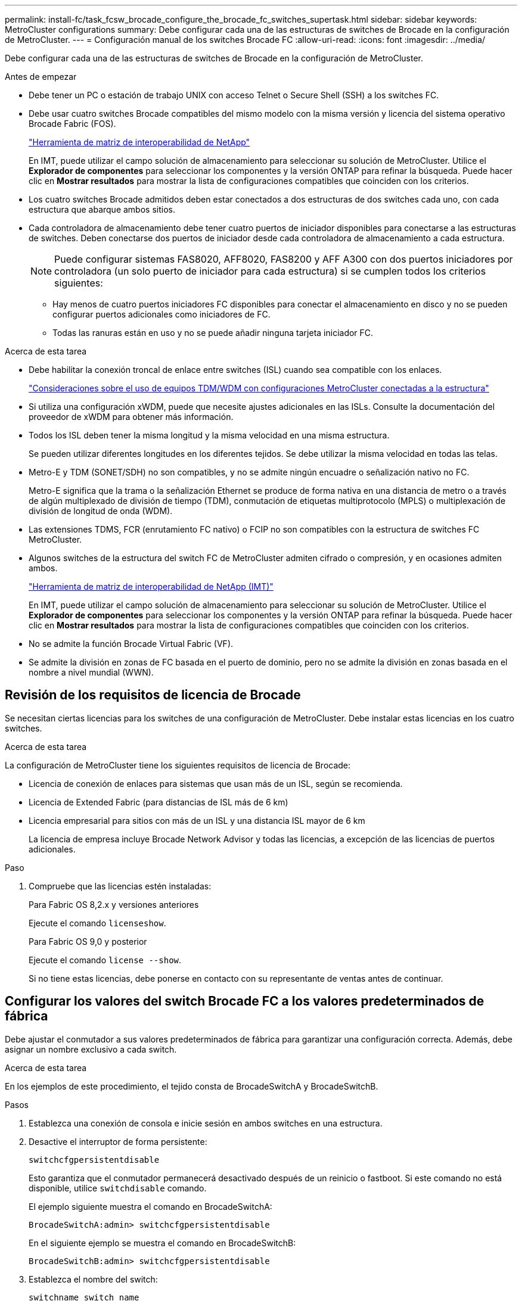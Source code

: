 ---
permalink: install-fc/task_fcsw_brocade_configure_the_brocade_fc_switches_supertask.html 
sidebar: sidebar 
keywords: MetroCluster configurations 
summary: Debe configurar cada una de las estructuras de switches de Brocade en la configuración de MetroCluster. 
---
= Configuración manual de los switches Brocade FC
:allow-uri-read: 
:icons: font
:imagesdir: ../media/


[role="lead"]
Debe configurar cada una de las estructuras de switches de Brocade en la configuración de MetroCluster.

.Antes de empezar
* Debe tener un PC o estación de trabajo UNIX con acceso Telnet o Secure Shell (SSH) a los switches FC.
* Debe usar cuatro switches Brocade compatibles del mismo modelo con la misma versión y licencia del sistema operativo Brocade Fabric (FOS).
+
https://mysupport.netapp.com/matrix["Herramienta de matriz de interoperabilidad de NetApp"]

+
En IMT, puede utilizar el campo solución de almacenamiento para seleccionar su solución de MetroCluster. Utilice el *Explorador de componentes* para seleccionar los componentes y la versión ONTAP para refinar la búsqueda. Puede hacer clic en *Mostrar resultados* para mostrar la lista de configuraciones compatibles que coinciden con los criterios.

* Los cuatro switches Brocade admitidos deben estar conectados a dos estructuras de dos switches cada uno, con cada estructura que abarque ambos sitios.
* Cada controladora de almacenamiento debe tener cuatro puertos de iniciador disponibles para conectarse a las estructuras de switches. Deben conectarse dos puertos de iniciador desde cada controladora de almacenamiento a cada estructura.
+

NOTE: Puede configurar sistemas FAS8020, AFF8020, FAS8200 y AFF A300 con dos puertos iniciadores por controladora (un solo puerto de iniciador para cada estructura) si se cumplen todos los criterios siguientes:

+
** Hay menos de cuatro puertos iniciadores FC disponibles para conectar el almacenamiento en disco y no se pueden configurar puertos adicionales como iniciadores de FC.
** Todas las ranuras están en uso y no se puede añadir ninguna tarjeta iniciador FC.




.Acerca de esta tarea
* Debe habilitar la conexión troncal de enlace entre switches (ISL) cuando sea compatible con los enlaces.
+
link:concept_tdm_wdm.html["Consideraciones sobre el uso de equipos TDM/WDM con configuraciones MetroCluster conectadas a la estructura"]

* Si utiliza una configuración xWDM, puede que necesite ajustes adicionales en las ISLs. Consulte la documentación del proveedor de xWDM para obtener más información.
* Todos los ISL deben tener la misma longitud y la misma velocidad en una misma estructura.
+
Se pueden utilizar diferentes longitudes en los diferentes tejidos. Se debe utilizar la misma velocidad en todas las telas.

* Metro-E y TDM (SONET/SDH) no son compatibles, y no se admite ningún encuadre o señalización nativo no FC.
+
Metro-E significa que la trama o la señalización Ethernet se produce de forma nativa en una distancia de metro o a través de algún multiplexado de división de tiempo (TDM), conmutación de etiquetas multiprotocolo (MPLS) o multiplexación de división de longitud de onda (WDM).

* Las extensiones TDMS, FCR (enrutamiento FC nativo) o FCIP no son compatibles con la estructura de switches FC MetroCluster.
* Algunos switches de la estructura del switch FC de MetroCluster admiten cifrado o compresión, y en ocasiones admiten ambos.
+
https://mysupport.netapp.com/matrix["Herramienta de matriz de interoperabilidad de NetApp (IMT)"]

+
En IMT, puede utilizar el campo solución de almacenamiento para seleccionar su solución de MetroCluster. Utilice el *Explorador de componentes* para seleccionar los componentes y la versión ONTAP para refinar la búsqueda. Puede hacer clic en *Mostrar resultados* para mostrar la lista de configuraciones compatibles que coinciden con los criterios.

* No se admite la función Brocade Virtual Fabric (VF).
* Se admite la división en zonas de FC basada en el puerto de dominio, pero no se admite la división en zonas basada en el nombre a nivel mundial (WWN).




== Revisión de los requisitos de licencia de Brocade

Se necesitan ciertas licencias para los switches de una configuración de MetroCluster. Debe instalar estas licencias en los cuatro switches.

.Acerca de esta tarea
La configuración de MetroCluster tiene los siguientes requisitos de licencia de Brocade:

* Licencia de conexión de enlaces para sistemas que usan más de un ISL, según se recomienda.
* Licencia de Extended Fabric (para distancias de ISL más de 6 km)
* Licencia empresarial para sitios con más de un ISL y una distancia ISL mayor de 6 km
+
La licencia de empresa incluye Brocade Network Advisor y todas las licencias, a excepción de las licencias de puertos adicionales.



.Paso
. Compruebe que las licencias estén instaladas:
+
[role="tabbed-block"]
====
.Para Fabric OS 8,2.x y versiones anteriores
--
Ejecute el comando `licenseshow`.

--
.Para Fabric OS 9,0 y posterior
--
Ejecute el comando `license --show`.

--
====
+
Si no tiene estas licencias, debe ponerse en contacto con su representante de ventas antes de continuar.





== Configurar los valores del switch Brocade FC a los valores predeterminados de fábrica

Debe ajustar el conmutador a sus valores predeterminados de fábrica para garantizar una configuración correcta. Además, debe asignar un nombre exclusivo a cada switch.

.Acerca de esta tarea
En los ejemplos de este procedimiento, el tejido consta de BrocadeSwitchA y BrocadeSwitchB.

.Pasos
. Establezca una conexión de consola e inicie sesión en ambos switches en una estructura.
. Desactive el interruptor de forma persistente:
+
`switchcfgpersistentdisable`

+
Esto garantiza que el conmutador permanecerá desactivado después de un reinicio o fastboot. Si este comando no está disponible, utilice `switchdisable` comando.

+
El ejemplo siguiente muestra el comando en BrocadeSwitchA:

+
[listing]
----
BrocadeSwitchA:admin> switchcfgpersistentdisable
----
+
En el siguiente ejemplo se muestra el comando en BrocadeSwitchB:

+
[listing]
----
BrocadeSwitchB:admin> switchcfgpersistentdisable
----
. Establezca el nombre del switch:
+
`switchname switch_name`

+
Cada uno de los switches debe tener un nombre único. Después de establecer el nombre, el mensaje cambia en consecuencia.

+
El ejemplo siguiente muestra el comando en BrocadeSwitchA:

+
[listing]
----
BrocadeSwitchA:admin> switchname "FC_switch_A_1"
FC_switch_A_1:admin>
----
+
En el siguiente ejemplo se muestra el comando en BrocadeSwitchB:

+
[listing]
----
BrocadeSwitchB:admin> switchname "FC_Switch_B_1"
FC_switch_B_1:admin>
----
. Establezca todos los puertos en sus valores predeterminados:
+
`portcfgdefault`

+
Esto se debe hacer para todos los puertos del conmutador.

+
En el ejemplo siguiente se muestran los comandos en FC_switch_A_1:

+
[listing]
----
FC_switch_A_1:admin> portcfgdefault 0
FC_switch_A_1:admin> portcfgdefault 1
...
FC_switch_A_1:admin> portcfgdefault 39
----
+
En el ejemplo siguiente se muestran los comandos en FC_switch_B_1:

+
[listing]
----
FC_switch_B_1:admin> portcfgdefault 0
FC_switch_B_1:admin> portcfgdefault 1
...
FC_switch_B_1:admin> portcfgdefault 39
----
. Borre la información de la división en zonas:
+
`cfgdisable`

+
`cfgclear`

+
`cfgsave`

+
En el ejemplo siguiente se muestran los comandos en FC_switch_A_1:

+
[listing]
----
FC_switch_A_1:admin> cfgdisable
FC_switch_A_1:admin> cfgclear
FC_switch_A_1:admin> cfgsave
----
+
En el ejemplo siguiente se muestran los comandos en FC_switch_B_1:

+
[listing]
----
FC_switch_B_1:admin> cfgdisable
FC_switch_B_1:admin> cfgclear
FC_switch_B_1:admin> cfgsave
----
. Ajuste los ajustes generales del interruptor a los valores predeterminados:
+
`configdefault`

+
En el ejemplo siguiente se muestra el comando en FC_switch_A_1:

+
[listing]
----
FC_switch_A_1:admin> configdefault
----
+
En el ejemplo siguiente se muestra el comando en FC_switch_B_1:

+
[listing]
----
FC_switch_B_1:admin> configdefault
----
. Establezca todos los puertos en el modo sin conexión de enlaces:
+
`switchcfgtrunk 0`

+
En el ejemplo siguiente se muestra el comando en FC_switch_A_1:

+
[listing]
----
FC_switch_A_1:admin> switchcfgtrunk 0
----
+
En el ejemplo siguiente se muestra el comando en FC_switch_B_1:

+
[listing]
----
FC_switch_B_1:admin> switchcfgtrunk 0
----
. En los switches Brocade 6510, desactive la función Brocade Virtual Fabrics (VF):
+
`fosconfig options`

+
En el ejemplo siguiente se muestra el comando en FC_switch_A_1:

+
[listing]
----
FC_switch_A_1:admin> fosconfig --disable vf
----
+
En el ejemplo siguiente se muestra el comando en FC_switch_B_1:

+
[listing]
----
FC_switch_B_1:admin> fosconfig --disable vf
----
. Borrar la configuración de dominio de administración (AD):
+
En el ejemplo siguiente se muestran los comandos en FC_switch_A_1:

+
[listing]
----
FC_switch_A_1:> defzone --noaccess
FC_switch_A_1:> cfgsave
FC_switch_A_1:> exit
----
+
En el ejemplo siguiente se muestran los comandos en FC_switch_B_1:

+
[listing]
----
FC_switch_A_1:> defzone --noaccess
FC_switch_A_1:> cfgsave
FC_switch_A_1:> exit
----
. Reinicie el switch:
+
`reboot`

+
En el ejemplo siguiente se muestra el comando en FC_switch_A_1:

+
[listing]
----
FC_switch_A_1:admin> reboot
----
+
En el ejemplo siguiente se muestra el comando en FC_switch_B_1:

+
[listing]
----
FC_switch_B_1:admin> reboot
----




== Configuración de los ajustes básicos del switch

Debe configurar la configuración global básica, incluido el ID de dominio, para los switches Brocade.

.Acerca de esta tarea
Esta tarea contiene los pasos que deben realizarse en cada switch de ambos sitios MetroCluster.

En este procedimiento, se establece el identificador de dominio único para cada switch como se muestra en el ejemplo siguiente. En el ejemplo, los ID de dominio 5 y 7 Form Fabric_1, y los ID de dominio 6 y 8 Form Fabric_2.

* FC_switch_A_1 está asignado al ID de dominio 5
* FC_switch_A_2 está asignado al ID de dominio 6
* FC_switch_B_1 está asignado al ID de dominio 7
* FC_switch_B_2 se asigna al ID de dominio 8


.Pasos
. Entrar al modo de configuración:
+
`configure`

. Siga las indicaciones:
+
.. Configure el ID de dominio del switch.
.. Pulse *Intro* en respuesta a las indicaciones hasta que llegue a "ciclo de sondeo RDP" y, a continuación, establezca ese valor en `0` para desactivar el sondeo.
.. Pulse *Intro* hasta que vuelva al indicador del interruptor.
+
[listing]
----
FC_switch_A_1:admin> configure
Fabric parameters = y
Domain_id = 5
.
.

RSCN Transmission Mode [yes, y, no, no: [no] y

End-device RSCN Transmission Mode
 (0 = RSCN with single PID, 1 = RSCN with multiple PIDs, 2 = Fabric RSCN): (0..2) [1]
Domain RSCN To End-device for switch IP address or name change
 (0 = disabled, 1 = enabled): (0..1) [0] 1

.
.
RDP Polling Cycle(hours)[0 = Disable Polling]: (0..24) [1] 0
----


. Si utiliza dos o más ISL por estructura, puede configurar la entrega bajo pedido (IOD) de tramas o la entrega fuera de servicio (OOD) de tramas.
+

NOTE: Se recomienda la configuración de IOD estándar. Sólo debe configurar OOD si es necesario.

+
link:concept_prepare_for_the_mcc_installation.html["Consideraciones sobre el uso de equipos TDM/WDM con configuraciones MetroCluster conectadas a la estructura"]

+
.. Se deben realizar los siguientes pasos en cada estructura de switch para configurar la IOD de las tramas:
+
... Habilitar IOD:
+
`iodset`

... Establezca la directiva de ajuste avanzado del rendimiento (APT) en 1:
+
`aptpolicy 1`

... Desactivar el uso compartido dinámico de la carga (DLS):
+
`dlsreset`

... Compruebe la configuración de IOD mediante la `iodshow`, `aptpolicy`, y. `dlsshow` comandos.
+
Por ejemplo, emita los siguientes comandos en FC_switch_A_1:

+
[listing]
----
FC_switch_A_1:admin> iodshow
    IOD is set

    FC_switch_A_1:admin> aptpolicy
    Current Policy: 1 0(ap)

    3 0(ap) : Default Policy
    1: Port Based Routing Policy
    3: Exchange Based Routing Policy
         0: AP Shared Link Policy
         1: AP Dedicated Link Policy
    command aptpolicy completed

    FC_switch_A_1:admin> dlsshow
    DLS is not set
----
... Repita estos pasos en la segunda estructura del switch.


.. Se deben realizar los siguientes pasos en cada estructura de switch para configurar OOD de tramas:
+
... Habilitar OOD:
+
`iodreset`

... Establezca la directiva de ajuste avanzado del rendimiento (APT) en 3:
+
`aptpolicy 3`

... Desactivar el uso compartido dinámico de la carga (DLS):
+
`dlsreset`

... Verifique los ajustes de OOD:
+
`iodshow`

+
`aptpolicy`

+
`dlsshow`

+
Por ejemplo, emita los siguientes comandos en FC_switch_A_1:

+
[listing]
----
FC_switch_A_1:admin> iodshow
    IOD is not set

    FC_switch_A_1:admin> aptpolicy
    Current Policy: 3 0(ap)
    3 0(ap) : Default Policy
    1: Port Based Routing Policy
    3: Exchange Based Routing Policy
    0: AP Shared Link Policy
    1: AP Dedicated Link Policy
    command aptpolicy completed


    FC_switch_A_1:admin> dlsshow
    DLS is set by default with current routing policy
----
... Repita estos pasos en la segunda estructura del switch.
+

NOTE: Al configurar ONTAP en los módulos de controlador, OOD debe configurarse explícitamente en cada módulo de controlador de la configuración de MetroCluster.

+
https://docs.netapp.com/us-en/ontap-metrocluster/install-fc/concept_configure_the_mcc_software_in_ontap.html#configuring-in-order-delivery-or-out-of-order-delivery-of-frames-on-ontap-software["Configurar la entrega bajo pedido o la entrega fuera de servicio de tramas en el software ONTAP"]





. Compruebe que el switch utiliza el método de licencia de puerto dinámico.
+
.. Ejecute el comando license:
+
[role="tabbed-block"]
====
.Para Fabric OS 8,2.x y versiones anteriores
--
Ejecute el comando `licenseport --show`.

--
.Para Fabric OS 9,0 y posterior
--
Ejecute el comando `license --show -port`.

--
====
+
[listing]
----
FC_switch_A_1:admin> license --show -port
24 ports are available in this switch
Full POD license is installed
Dynamic POD method is in use
----
+

NOTE: Las versiones de Brocade FabricOS anteriores a la versión 8.0 ejecutan los siguientes comandos como admin y las versiones 8.0 y posteriores como root.

.. Habilite el usuario raíz.
+
Si el usuario raíz ya está desactivado por Brocade, habilite el usuario raíz como se muestra en el siguiente ejemplo:

+
[listing]
----
FC_switch_A_1:admin> userconfig --change root -e yes
FC_switch_A_1:admin> rootaccess --set consoleonly
----
.. Ejecute el comando license:
+
`license --show -port`

+
[listing]
----
FC_switch_A_1:root> license --show -port
24 ports are available in this switch
Full POD license is installed
Dynamic POD method is in use
----
.. Si ejecuta Fabric OS 8,2.x y versiones anteriores, debe cambiar el método de licencia a dinámico:
+
`licenseport --method dynamic`

+
[listing]
----
FC_switch_A_1:admin> licenseport --method dynamic
The POD method has been changed to dynamic.
Please reboot the switch now for this change to take effect
----
+

NOTE: En Fabric OS 9,0 y posterior, el método de licencia es dinámico de forma predeterminada. El método de licencia estática no es compatible.



. Habilite el reto de T11-FC-ZONE-SERVER-MIB para que pueda ofrecer una supervisión de estado correcta de los switches de ONTAP:
+
.. Habilite T11-FC-ZONE-SERVER-MIB:
+
`snmpconfig --set mibCapability -mib_name T11-FC-ZONE-SERVER-MIB -bitmask 0x3f`

.. Habilite la captura T11-FC-ZONE-SERVER-MIB:
+
`snmpconfig --enable mibcapability -mib_name SW-MIB -trap_name swZoneConfigChangeTrap`

.. Repita los pasos anteriores en la segunda estructura del switch.


. *Opcional*: Si establece la cadena de comunidad en un valor distinto de "public", debe configurar los monitores de estado de ONTAP mediante la cadena de comunidad que especifique:
+
.. Cambie la cadena de comunidad existente:
+
`snmpconfig --set snmpv1`

.. Pulse *Intro* hasta que aparezca el texto "Comunidad (ro): [Public]".
.. Introduzca la cadena de comunidad que desee.
+
En FC_switch_A_1:

+
[listing]
----
FC_switch_A_1:admin> snmpconfig --set snmpv1
SNMP community and trap recipient configuration:
Community (rw): [Secret C0de]
Trap Recipient's IP address : [0.0.0.0]
Community (rw): [OrigEquipMfr]
Trap Recipient's IP address : [0.0.0.0]
Community (rw): [private]
Trap Recipient's IP address : [0.0.0.0]
Community (ro): [public] mcchm     <<<<<< change the community string to the desired value,
Trap Recipient's IP address : [0.0.0.0]    in this example it is set to "mcchm"
Community (ro): [common]
Trap Recipient's IP address : [0.0.0.0]
Community (ro): [FibreChannel]
Trap Recipient's IP address : [0.0.0.0]
Committing configuration.....done.
FC_switch_A_1:admin>
----
+
En FC_switch_B_1:

+
[listing]
----
FC_switch_B_1:admin> snmpconfig --set snmpv1
SNMP community and trap recipient configuration:
Community (rw): [Secret C0de]
Trap Recipient's IP address : [0.0.0.0]
Community (rw): [OrigEquipMfr]
Trap Recipient's IP address : [0.0.0.0]
Community (rw): [private]
Trap Recipient's IP address : [0.0.0.0]
Community (ro): [public] mcchm      <<<<<< change the community string to the desired value,
Trap Recipient's IP address : [0.0.0.0]     in this example it is set to "mcchm"
Community (ro): [common]
Trap Recipient's IP address : [0.0.0.0]
Community (ro): [FibreChannel]
Trap Recipient's IP address : [0.0.0.0]
Committing configuration.....done.
FC_switch_B_1:admin>
----


. Reinicie el switch:
+
`reboot`

+
En FC_switch_A_1:

+
[listing]
----
FC_switch_A_1:admin> reboot
----
+
En FC_switch_B_1:

+
[listing]
----
FC_switch_B_1:admin> reboot
----
. Active el interruptor de forma persistente:
+
`switchcfgpersistentenable`

+
En FC_switch_A_1:

+
[listing]
----
FC_switch_A_1:admin> switchcfgpersistentenable
----
+
En FC_switch_B_1:

+
[listing]
----
FC_switch_B_1:admin> switchcfgpersistentenable
----




== Configuración de los ajustes básicos del switch en un switch Brocade DCX 8510-8

Debe configurar la configuración global básica, incluido el ID de dominio, para los switches Brocade.

.Acerca de esta tarea
Debe realizar los pasos de cada switch en ambos sitios de MetroCluster. En este procedimiento, se establece el ID de dominio para cada switch como se muestra en los ejemplos siguientes:

* FC_switch_A_1 está asignado al ID de dominio 5
* FC_switch_A_2 está asignado al ID de dominio 6
* FC_switch_B_1 está asignado al ID de dominio 7
* FC_switch_B_2 se asigna al ID de dominio 8


En el ejemplo anterior, los ID de dominio 5 y 7 Form Fabric_1, y los ID de dominio 6 y 8 Form Fabric_2.


NOTE: También puede utilizar este procedimiento para configurar los conmutadores cuando sólo utiliza un conmutador DCX 8510-8 por centro.

Mediante este procedimiento, deberá crear dos switches lógicos en cada switch Brocade DCX 8510-8. Los dos conmutadores lógicos creados en ambos conmutadores Brocade DCX8510-8 formarán dos estructuras lógicas, como se muestra en los siguientes ejemplos:

* ESTRUCTURA LÓGICA 1: Switch1/Blade1 y Switch 2 Blade 1
* ESTRUCTURA LÓGICA 2: Switch 1/Blade2 y Switch 2 Blade


.Pasos
. Introduzca el modo de comando:
+
`configure`

. Siga las indicaciones:
+
.. Configure el ID de dominio del switch.
.. Siga seleccionando *Intro* hasta que llegue a "ciclo de sondeo RDP" y, a continuación, establezca el valor en `0` para desactivar el sondeo.
.. Seleccione *Intro* hasta que vuelva al indicador del interruptor.
+
[listing]
----
FC_switch_A_1:admin> configure
Fabric parameters = y
Domain_id = `5


RDP Polling Cycle(hours)[0 = Disable Polling]: (0..24) [1] 0
`
----


. Repita estos pasos en todos los switches de Fabric_1 y Fabric_2.
. Configurar las estructuras virtuales.
+
.. Habilite las estructuras virtuales del switch:
+
`fosconfig --enablevf`

.. Configure el sistema para que utilice la misma configuración base en todos los switches lógicos:
+
`configurechassis`

+
En el siguiente ejemplo, se muestra el resultado del `configurechassis` comando:

+
[listing]
----
System (yes, y, no, n): [no] n
cfgload attributes (yes, y, no, n): [no] n
Custom attributes (yes, y, no, n): [no] y
Config Index (0 to ignore): (0..1000) [3]:
----


. Crear y configurar el conmutador lógico:
+
`scfg --create fabricID`

. Añada todos los puertos de un blade a la estructura virtual:
+
`lscfg --config fabricID -slot slot -port lowest-port - highest-port`

+

NOTE: Las palas que forman una estructura lógica (p. ej., Switch 1 Blade 1 y Switch 3 Blade 1) deben tener el mismo ID de estructura.

+
[listing]
----
setcontext fabricid
switchdisable
configure
<configure the switch per the above settings>
switchname unique switch name
switchenable
----


.Información relacionada
link:concept_prepare_for_the_mcc_installation.html["Requisitos para usar un switch Brocade DCX 8510-8"]



== Configuración de los puertos E en los switches FC de Brocade mediante puertos FC

En el caso de los switches Brocade en los que se configuran los enlaces Inter-Switch (ISL) mediante puertos FC, debe configurar los puertos del switch en cada estructura del switch que conecte el ISL. Estos puertos ISL también se conocen como puertos E-ports.

.Antes de empezar
* Todos los ISL de una estructura de switch FC deben configurarse con la misma velocidad y distancia.
* La combinación del puerto del switch y el factor de forma pequeño conectable (SFP) debe admitir la velocidad.
* La distancia ISL admitida depende del modelo de switch de FC.
+
https://mysupport.netapp.com/matrix["Herramienta de matriz de interoperabilidad de NetApp"]

+
En IMT, puede utilizar el campo solución de almacenamiento para seleccionar su solución de MetroCluster. Utilice el *Explorador de componentes* para seleccionar los componentes y la versión ONTAP para refinar la búsqueda. Puede hacer clic en *Mostrar resultados* para mostrar la lista de configuraciones compatibles que coinciden con los criterios.

* El enlace ISL debe tener una lambda dedicada y el enlace debe ser compatible con Brocade para la distancia, el tipo de switch y el sistema operativo Fabric (FOS).


.Acerca de esta tarea
No debe utilizar el ajuste L0 al emitir el `portCfgLongDistance` comando. En su lugar, debe utilizar EL ajuste LE o LS para configurar la distancia en los conmutadores Brocade con un nivel DE distancia MÍNIMO LE.

No debe utilizar el valor LD al emitir el `portCfgLongDistance` Comando al trabajar con equipos xWDM/TDM. En su lugar, debe utilizar EL ajuste LE o LS para configurar la distancia en los conmutadores Brocade.

Debe realizar esta tarea para cada estructura de switch de FC.

En las siguientes tablas, se muestran los puertos ISL para los diferentes switches y un número diferente de ISL en una configuración que ejecute ONTAP 9.1 o 9.2. Los ejemplos que se muestran en esta sección son para un switch Brocade 6505. Debe modificar los ejemplos para utilizar los puertos que se aplican al tipo de switch.

Si la configuración funciona con ONTAP 9.0 o una versión anterior, consulte link:concept_port_assignments_for_fc_switches_when_using_ontap_9_0.html["Asignación de puertos para los switches FC cuando se utiliza ONTAP 9.0"].

Debe usar el número necesario de ISL para la configuración.

|===


| Modelo de switch | Puerto ISL | Puerto del switch 


.4+| Brocade 6520 | Puerto ISL 1 | 23 


| Puerto ISL 2 | 47 


| Puerto ISL 3 | 71 


| Puerto ISL 4 | 95 


.4+| Brocade 6505 | Puerto ISL 1 | 20 


| Puerto ISL 2 | 21 


| Puerto ISL 3 | 22 


| Puerto ISL 4 | 23 


.8+| Brocade 6510 y Brocade DCX 8510-8 | Puerto ISL 1 | 40 


| Puerto ISL 2 | 41 


| Puerto ISL 3 | 42 


| Puerto ISL 4 | 43 


| Puerto ISL 5 | 44 


| Puerto ISL 6 | 45 


| Puerto ISL 7 | 46 


| Puerto ISL 8 | 47 


.6+| Brocade 7810  a| 
Puerto ISL 1
 a| 
ge2 (10 Gbps)



 a| 
Puerto ISL 2
 a| 
Ge3 (10 Gbps)



 a| 
Puerto ISL 3
 a| 
ge4 (10 Gbps)



 a| 
Puerto ISL 4
 a| 
Ge5 (10 Gbps)



 a| 
Puerto ISL 5
 a| 
Ge6 (10 Gbps)



 a| 
Puerto ISL 6
 a| 
G7 (10 Gbps)



.4+| Brocade 7840 *Nota:* el conmutador Brocade 7840 admite dos puertos ve de 40 Gbps o hasta cuatro puertos ve de 10 Gbps por switch para la creación de FCIP ISL.  a| 
Puerto ISL 1
 a| 
Ge0 (40 Gbps) o ge2 (10 Gbps)



 a| 
Puerto ISL 2
 a| 
ge1 (40 Gbps) o ge3 (10 Gbps)



 a| 
Puerto ISL 3
 a| 
G10 (10 Gbps)



 a| 
Puerto ISL 4
 a| 
Ge11 (10 Gbps)



.4+| Brocade G610  a| 
Puerto ISL 1
 a| 
20



 a| 
Puerto ISL 2
 a| 
21



 a| 
Puerto ISL 3
 a| 
22



 a| 
Puerto ISL 4
 a| 
23



.7+| BROCADE G620, G620-1, G630, G630-1, G720  a| 
Puerto ISL 1
 a| 
40



 a| 
Puerto ISL 2
 a| 
41



 a| 
Puerto ISL 3
 a| 
42



 a| 
Puerto ISL 4
 a| 
43



 a| 
Puerto ISL 5
 a| 
44



 a| 
Puerto ISL 6
 a| 
45



 a| 
Puerto ISL 7
 a| 
46

|===
.Pasos
. [[step1_brocado_config]] Configurar la velocidad del puerto:
+
`portcfgspeed port-numberspeed`

+
Debe utilizar la velocidad común más alta que admiten los componentes de la ruta.

+
En el ejemplo siguiente, hay dos ISL para cada estructura:

+
[listing]
----
FC_switch_A_1:admin> portcfgspeed 20 16
FC_switch_A_1:admin> portcfgspeed 21 16

FC_switch_B_1:admin> portcfgspeed 20 16
FC_switch_B_1:admin> portcfgspeed 21 16
----
. Configure el modo de conexión de enlaces para cada ISL:
+
`portcfgtrunkport port-number`

+
** Si está configurando los ISL para la conexión troncal (IOD), establezca el puerto portcfgtrunk-numberPort-number en 1 como se muestra en el ejemplo siguiente:
+
[listing]
----
FC_switch_A_1:admin> portcfgtrunkport 20 1
FC_switch_A_1:admin> portcfgtrunkport 21 1
FC_switch_B_1:admin> portcfgtrunkport 20 1
FC_switch_B_1:admin> portcfgtrunkport 21 1
----
** Si no desea configurar el ISL para canaleta (OOD), establezca portcfgtrunkport-number en 0 como se muestra en el siguiente ejemplo:
+
[listing]
----
FC_switch_A_1:admin> portcfgtrunkport 20 0
FC_switch_A_1:admin> portcfgtrunkport 21 0
FC_switch_B_1:admin> portcfgtrunkport 20 0
FC_switch_B_1:admin> portcfgtrunkport 21 0
----


. Habilite el tráfico de calidad de servicio para cada uno de los puertos ISL:
+
`portcfgqos --enable port-number`

+
En el ejemplo siguiente, hay dos ISL por estructura de switch:

+
[listing]
----
FC_switch_A_1:admin> portcfgqos --enable 20
FC_switch_A_1:admin> portcfgqos --enable 21

FC_switch_B_1:admin> portcfgqos --enable 20
FC_switch_B_1:admin> portcfgqos --enable 21
----
. Compruebe la configuración:
+
`portCfgShow command`

+
En el ejemplo siguiente se muestra el resultado de una configuración que utiliza dos ISL cableadas al puerto 20 y al puerto 21. El valor del puerto de enlace debe ESTAR ACTIVADO para IOD y DESACTIVADO para OOD:

+
[listing]
----

Ports of Slot 0   12  13   14 15    16  17  18  19   20  21 22  23    24  25  26  27
----------------+---+---+---+---+-----+---+---+---+----+---+---+---+-----+---+---+---
Speed             AN  AN  AN  AN    AN  AN  8G  AN   AN  AN  16G  16G    AN  AN  AN  AN
Fill Word         0   0   0   0     0   0   3   0    0   0   3   3     3   0   0   0
AL_PA Offset 13   ..  ..  ..  ..    ..  ..  ..  ..   ..  ..  ..  ..    ..  ..  ..  ..
Trunk Port        ..  ..  ..  ..    ..  ..  ..  ..   ON  ON  ..  ..    ..  ..  ..  ..
Long Distance     ..  ..  ..  ..    ..  ..  ..  ..   ..  ..  ..  ..    ..  ..  ..  ..
VC Link Init      ..  ..  ..  ..    ..  ..  ..  ..   ..  ..  ..  ..    ..  ..  ..  ..
Locked L_Port     ..  ..  ..  ..    ..  ..  ..  ..   ..  ..  ..  ..    ..  ..  ..  ..
Locked G_Port     ..  ..  ..  ..    ..  ..  ..  ..   ..  ..  ..  ..    ..  ..  ..  ..
Disabled E_Port   ..  ..  ..  ..    ..  ..  ..  ..   ..  ..  ..  ..    ..  ..  ..  ..
Locked E_Port     ..  ..  ..  ..    ..  ..  ..  ..   ..  ..  ..  ..    ..  ..  ..  ..
ISL R_RDY Mode    ..  ..  ..  ..    ..  ..  ..  ..   ..  ..  ..  ..    ..  ..  ..  ..
RSCN Suppressed   ..  ..  ..  ..    ..  ..  ..  ..   ..  ..  ..  ..    ..  ..  ..  ..
Persistent Disable..  ..  ..  ..    ..  ..  ..  ..   ..  ..  ..  ..    ..  ..  ..  ..
LOS TOV enable    ..  ..  ..  ..    ..  ..  ..  ..   ..  ..  ..  ..    ..  ..  ..  ..
NPIV capability   ON  ON  ON  ON    ON  ON  ON  ON   ON  ON  ON  ON    ON  ON  ON  ON
NPIV PP Limit    126 126 126 126   126 126 126 126  126 126 126 126   126 126 126 126
QOS E_Port        AE  AE  AE  AE    AE  AE  AE  AE   AE  AE  AE  AE    AE  AE  AE  AE
Mirror Port       ..  ..  ..  ..    ..  ..  ..  ..   ..  ..  ..  ..    ..  ..  ..  ..
Rate Limit        ..  ..  ..  ..    ..  ..  ..  ..   ..  ..  ..  ..    ..  ..  ..  ..
Credit Recovery   ON  ON  ON  ON    ON  ON  ON  ON   ON  ON  ON  ON    ON  ON  ON  ON
Fport Buffers     ..  ..  ..  ..    ..  ..  ..  ..   ..  ..  ..  ..    ..  ..  ..  ..
Port Auto Disable ..  ..  ..  ..    ..  ..  ..  ..   ..  ..  ..  ..    ..  ..  ..  ..
CSCTL mode        ..  ..  ..  ..    ..  ..  ..  ..   ..  ..  ..  ..    ..  ..  ..  ..

Fault Delay       0  0  0  0    0  0  0  0   0  0  0  0    0  0  0  0
----
. Calcule la distancia ISL.
+
Debido al comportamiento de FC-VI, la distancia debe ser 1.5 veces la distancia real con una distancia mínima de 10 km (utilizando el nivel DE distancia LE).

+
La distancia para el ISL se calcula de la siguiente manera, redondeada hasta el siguiente kilómetro completo:

+
1.5 × distancia_real = distancia

+
Si la distancia es de 3 km, entonces 1.5 × 3 km = 4.5 km Esto es inferior a 10 km, por lo que el ISL debe ajustarse al nivel DE distancia LE.

+
Si la distancia es de 20 km, entonces 1.5 × 20 km = 30 km El ISL debe establecerse en 30 km y debe utilizar el nivel de distancia LS.

. Establezca la distancia en cada puerto ISL:
+
`portcfglongdistance _portdistance-level_ vc_link_init _distance_`

+
A. `vc_link_init` valor de `1` Utiliza la palabra de relleno ARB (valor predeterminado). Valor de `0` Utiliza INACTIVO. El valor requerido puede depender del enlace que se esté utilizando. Los comandos deben repetirse para cada puerto ISL.

+
Para una distancia ISL de 3 km, como se indica en el ejemplo del paso anterior, el valor es de 4.5 km con el valor predeterminado `vc_link_init` valor de `1`. Debido a que un valor de 4.5 km es inferior a 10 km, el puerto debe ajustarse al nivel DE distancia LE:

+
[listing]
----
FC_switch_A_1:admin> portcfglongdistance 20 LE 1

FC_switch_B_1:admin> portcfglongdistance 20 LE 1
----
+
Para una distancia ISL de 20 km, como se indica en el ejemplo del paso anterior, el valor es 30 km con el valor vc_link_init predeterminado de `1`:

+
[listing]
----
FC_switch_A_1:admin> portcfglongdistance 20 LS 1 -distance 30

FC_switch_B_1:admin> portcfglongdistance 20 LS 1 -distance 30
----
. Verifique el ajuste de distancia:
+
`portbuffershow`

+
EL nivel DE distancia DE LE está a 10 km

+
En el ejemplo siguiente se muestra el resultado de una configuración que utiliza ISL en el puerto 20 y el puerto 21:

+
[listing]
----
FC_switch_A_1:admin> portbuffershow

User  Port     Lx      Max/Resv    Buffer Needed    Link      Remaining
Port  Type    Mode     Buffers     Usage  Buffers   Distance  Buffers
----  ----    ----     -------     ------ -------   --------- ---------
...
 20     E      -          8         67      67       30km
 21     E      -          8         67      67       30km
...
 23            -          8          0      -        -        466
----
. Compruebe que ambos switches forman una estructura:
+
`switchshow`

+
En el ejemplo siguiente se muestra el resultado de una configuración que utiliza ISL en el puerto 20 y el puerto 21:

+
[listing]
----
FC_switch_A_1:admin> switchshow
switchName: FC_switch_A_1
switchType: 109.1
switchState:Online
switchMode: Native
switchRole: Subordinate
switchDomain:       5
switchId:   fffc01
switchWwn:  10:00:00:05:33:86:89:cb
zoning:             OFF
switchBeacon:       OFF

Index Port Address Media Speed State  Proto
===========================================
...
20   20  010C00   id    16G  Online FC  LE E-Port  10:00:00:05:33:8c:2e:9a "FC_switch_B_1" (downstream)(trunk master)
21   21  010D00   id    16G  Online FC  LE E-Port  (Trunk port, master is Port 20)
...

FC_switch_B_1:admin> switchshow
switchName: FC_switch_B_1
switchType: 109.1
switchState:Online
switchMode: Native
switchRole: Principal
switchDomain:       7
switchId:   fffc03
switchWwn:  10:00:00:05:33:8c:2e:9a
zoning:             OFF
switchBeacon:       OFF

Index Port Address Media Speed State Proto
==============================================
...
20   20  030C00   id    16G  Online  FC  LE E-Port  10:00:00:05:33:86:89:cb "FC_switch_A_1" (downstream)(Trunk master)
21   21  030D00   id    16G  Online  FC  LE E-Port  (Trunk port, master is Port 20)
...
----
. Confirmar la configuración de los fabrics:
+
`fabricshow`

+
[listing]
----
FC_switch_A_1:admin> fabricshow
   Switch ID   Worldwide Name      Enet IP Addr FC IP Addr Name
-----------------------------------------------------------------
1: fffc01 10:00:00:05:33:86:89:cb 10.10.10.55  0.0.0.0    "FC_switch_A_1"
3: fffc03 10:00:00:05:33:8c:2e:9a 10.10.10.65  0.0.0.0   >"FC_switch_B_1"
----
+
[listing]
----
FC_switch_B_1:admin> fabricshow
   Switch ID   Worldwide Name     Enet IP Addr FC IP Addr   Name
----------------------------------------------------------------
1: fffc01 10:00:00:05:33:86:89:cb 10.10.10.55  0.0.0.0     "FC_switch_A_1"

3: fffc03 10:00:00:05:33:8c:2e:9a 10.10.10.65  0.0.0.0    >"FC_switch_B_1
----
. [[step10_brocado_config]]confirme la conexión de enlaces de los ISL:
+
`trunkshow`

+
** Si está configurando los ISL para la conexión troncal (IOD), debería ver una salida similar a la siguiente:
+
[listing]
----
FC_switch_A_1:admin> trunkshow
 1: 20-> 20 10:00:00:05:33:ac:2b:13 3 deskew 15 MASTER
    21-> 21 10:00:00:05:33:8c:2e:9a 3 deskew 16
 FC_switch_B_1:admin> trunkshow
 1: 20-> 20 10:00:00:05:33:86:89:cb 3 deskew 15 MASTER
    21-> 21 10:00:00:05:33:86:89:cb 3 deskew 16
----
** Si no está configurando los ISL para canaleta (OOD), debería ver una salida similar a la siguiente:
+
[listing]
----
FC_switch_A_1:admin> trunkshow
 1: 20-> 20 10:00:00:05:33:ac:2b:13 3 deskew 15 MASTER
 2: 21-> 21 10:00:00:05:33:8c:2e:9a 3 deskew 16 MASTER
FC_switch_B_1:admin> trunkshow
 1: 20-> 20 10:00:00:05:33:86:89:cb 3 deskew 15 MASTER
 2: 21-> 21 10:00:00:05:33:86:89:cb 3 deskew 16 MASTER
----


. Repetición <<step1_brocade_config,Paso 1>> por <<step10_brocade_config,Paso 10>> Para la segunda estructura de switch de FC.


.Información relacionada
link:concept_port_assignments_for_fc_switches_when_using_ontap_9_1_and_later.html["Asignaciones de puertos para los switches FC cuando se utiliza ONTAP 9.1 y versiones posteriores"]



== Configuración de puertos ve de 10 Gbps en conmutadores Brocade FC 7840

Al utilizar los puertos ve de 10 Gbps (que utilizan FCIP) para ISL, debe crear interfaces IP en cada puerto y configurar túneles y circuitos FCIP en cada túnel.

.Acerca de esta tarea
Este procedimiento debe realizarse en cada estructura de switch de la configuración de MetroCluster.

En los ejemplos de este procedimiento se asume que los dos switches Brocade 7840 tienen las siguientes direcciones IP:

* FC_switch_A_1 es local.
* FC_switch_B_1 es remoto.


.Pasos
. Cree direcciones IP de interfaz (ipf) para los puertos de 10 Gbps en ambos switches de la estructura:
+
`portcfg ipif FC_switch1_namefirst_port_name create FC_switch1_IP_address netmask netmask_number vlan 2 mtu auto`

+
El siguiente comando crea direcciones ipf en los puertos ge2.dp0 y ge3.dp0 de FC_switch_A_1:

+
[listing]
----
portcfg ipif  ge2.dp0 create  10.10.20.71 netmask 255.255.0.0 vlan 2 mtu auto
portcfg ipif  ge3.dp0 create  10.10.21.71 netmask 255.255.0.0 vlan 2 mtu auto
----
+
El siguiente comando crea direcciones ipf en los puertos ge2.dp0 y ge3.dp0 de FC_switch_B_1:

+
[listing]
----
portcfg ipif  ge2.dp0 create  10.10.20.72 netmask 255.255.0.0 vlan 2 mtu auto
portcfg ipif  ge3.dp0 create  10.10.21.72 netmask 255.255.0.0 vlan 2 mtu auto
----
. Compruebe que las direcciones ipf se han creado correctamente en ambos switches:
+
`portshow ipif all`

+
El siguiente comando muestra las direcciones ipf en el switch FC_switch_A_1:

+
[listing]
----
FC_switch_A_1:root> portshow ipif all

 Port         IP Address                     / Pfx  MTU   VLAN  Flags
--------------------------------------------------------------------------------
 ge2.dp0      10.10.20.71                    / 24   AUTO  2     U R M I
 ge3.dp0      10.10.21.71                    / 20   AUTO  2     U R M I
--------------------------------------------------------------------------------
Flags: U=Up B=Broadcast D=Debug L=Loopback P=Point2Point R=Running I=InUse
       N=NoArp PR=Promisc M=Multicast S=StaticArp LU=LinkUp X=Crossport
----
+
El siguiente comando muestra las direcciones ipf en el switch FC_switch_B_1:

+
[listing]
----
FC_switch_B_1:root> portshow ipif all

 Port         IP Address                     / Pfx  MTU   VLAN  Flags
--------------------------------------------------------------------------------
 ge2.dp0      10.10.20.72                    / 24   AUTO  2     U R M I
 ge3.dp0      10.10.21.72                    / 20   AUTO  2     U R M I
--------------------------------------------------------------------------------
Flags: U=Up B=Broadcast D=Debug L=Loopback P=Point2Point R=Running I=InUse
       N=NoArp PR=Promisc M=Multicast S=StaticArp LU=LinkUp X=Crossport
----
. Cree el primero de los dos túneles FCIP utilizando los puertos en dp0:
+
`portcfg fciptunnel`

+
Este comando crea un túnel con un único circuito.

+
El siguiente comando crea el túnel en el switch FC_switch_A_1:

+
[listing]
----
portcfg fciptunnel 24 create -S 10.10.20.71  -D 10.10.20.72 -b 10000000 -B 10000000
----
+
El siguiente comando crea el túnel en el switch FC_switch_B_1:

+
[listing]
----
portcfg fciptunnel 24 create -S 10.10.20.72  -D 10.10.20.71 -b 10000000 -B 10000000
----
. Compruebe que los túneles FCIP se han creado correctamente:
+
`portshow fciptunnel all`

+
El siguiente ejemplo muestra que se crearon túneles y que los circuitos están en marcha:

+
[listing]
----
FC_switch_B_1:root>

 Tunnel Circuit  OpStatus  Flags    Uptime  TxMBps  RxMBps ConnCnt CommRt Met/G
--------------------------------------------------------------------------------
 24    -         Up      ---------     2d8m    0.05    0.41   3      -       -
--------------------------------------------------------------------------------
 Flags (tunnel): i=IPSec f=Fastwrite T=TapePipelining F=FICON r=ReservedBW
                 a=FastDeflate d=Deflate D=AggrDeflate P=Protocol
                 I=IP-Ext
----
. Cree un circuito adicional para dp0.
+
El siguiente comando crea un circuito en el switch FC_switch_A_1 para dp0:

+
[listing]
----
portcfg fcipcircuit 24 create 1 -S 10.10.21.71 -D 10.10.21.72  --min-comm-rate 5000000 --max-comm-rate 5000000
----
+
El siguiente comando crea un circuito en el conmutador FC_switch_B_1 para dp0:

+
[listing]
----
portcfg fcipcircuit 24 create 1 -S 10.10.21.72 -D 10.10.21.71  --min-comm-rate 5000000 --max-comm-rate 5000000
----
. Compruebe que todos los circuitos se han creado correctamente:
+
`portshow fcipcircuit all`

+
El siguiente comando muestra los circuitos y su estado:

+
[listing]
----
FC_switch_A_1:root> portshow fcipcircuit all

 Tunnel Circuit  OpStatus  Flags    Uptime  TxMBps  RxMBps ConnCnt CommRt Met/G
--------------------------------------------------------------------------------
 24    0 ge2     Up      ---va---4    2d12m    0.02    0.03   3 10000/10000 0/-
 24    1 ge3     Up      ---va---4    2d12m    0.02    0.04   3 10000/10000 0/-
--------------------------------------------------------------------------------
 Flags (circuit): h=HA-Configured v=VLAN-Tagged p=PMTU i=IPSec 4=IPv4 6=IPv6
                 ARL a=Auto r=Reset s=StepDown t=TimedStepDown  S=SLA
----




== Configuración de puertos ve de 40 Gbps en conmutadores FC Brocade 7810 y 7840

Cuando se utilizan los dos puertos ve de 40 GbE (que utilizan FCIP) para ISL, debe crear interfaces IP en cada puerto y configurar túneles y circuitos FCIP en cada túnel.

.Acerca de esta tarea
Este procedimiento debe realizarse en cada estructura de switch de la configuración de MetroCluster.

Los ejemplos de este procedimiento utilizan dos interruptores:

* FC_switch_A_1 es local.
* FC_switch_B_1 es remoto.


.Pasos
. Cree direcciones IP de interfaz (ipf) para los puertos de 40 Gbps en ambos switches de la estructura:
+
`portcfg ipif FC_switch_namefirst_port_name create FC_switch_IP_address netmask netmask_number vlan 2 mtu auto`

+
El siguiente comando crea direcciones ipf en los puertos ge0.dp0 y ge1.dp0 de FC_switch_A_1:

+
[listing]
----
portcfg ipif  ge0.dp0 create  10.10.82.10 netmask 255.255.0.0 vlan 2 mtu auto
portcfg ipif  ge1.dp0 create  10.10.82.11 netmask 255.255.0.0 vlan 2 mtu auto
----
+
El siguiente comando crea direcciones ipf en los puertos ge0.dp0 y ge1.dp0 de FC_switch_B_1:

+
[listing]
----
portcfg ipif  ge0.dp0 create  10.10.83.10 netmask 255.255.0.0 vlan 2 mtu auto
portcfg ipif  ge1.dp0 create  10.10.83.11 netmask 255.255.0.0 vlan 2 mtu auto
----
. Compruebe que las direcciones ipf se han creado correctamente en ambos switches:
+
`portshow ipif all`

+
En el ejemplo siguiente se muestran las interfaces IP en FC_switch_A_1:

+
[listing]
----
Port         IP Address                     / Pfx  MTU   VLAN  Flags
---------------------------------------------------------------------------
-----
 ge0.dp0      10.10.82.10                    / 16   AUTO  2     U R M
 ge1.dp0      10.10.82.11                    / 16   AUTO  2     U R M
--------------------------------------------------------------------------------
Flags: U=Up B=Broadcast D=Debug L=Loopback P=Point2Point R=Running I=InUse
       N=NoArp PR=Promisc M=Multicast S=StaticArp LU=LinkUp X=Crossport
----
+
En el ejemplo siguiente se muestran las interfaces IP en FC_switch_B_1:

+
[listing]
----
Port         IP Address                     / Pfx  MTU   VLAN  Flags
--------------------------------------------------------------------------------
 ge0.dp0      10.10.83.10                    / 16   AUTO  2     U R M
 ge1.dp0      10.10.83.11                    / 16   AUTO  2     U R M
--------------------------------------------------------------------------------
Flags: U=Up B=Broadcast D=Debug L=Loopback P=Point2Point R=Running I=InUse
       N=NoArp PR=Promisc M=Multicast S=StaticArp LU=LinkUp X=Crossport
----
. Cree el túnel FCIP en ambos conmutadores:
+
`portcfig fciptunnel`

+
El siguiente comando crea el túnel en FC_switch_A_1:

+
[listing]
----
portcfg fciptunnel 24 create -S 10.10.82.10  -D 10.10.83.10 -b 10000000 -B 10000000
----
+
El siguiente comando crea el túnel en FC_switch_B_1:

+
[listing]
----
portcfg fciptunnel 24 create -S 10.10.83.10  -D 10.10.82.10 -b 10000000 -B 10000000
----
. Compruebe que el túnel FCIP se ha creado correctamente:
+
`portshow fciptunnel all`

+
El siguiente ejemplo muestra que se creó el túnel y que los circuitos están activos:

+
[listing]
----
FC_switch_A_1:root>

 Tunnel Circuit  OpStatus  Flags    Uptime  TxMBps  RxMBps ConnCnt CommRt Met/G
--------------------------------------------------------------------------------
 24    -         Up      ---------     2d8m    0.05    0.41   3      -       -
 --------------------------------------------------------------------------------
 Flags (tunnel): i=IPSec f=Fastwrite T=TapePipelining F=FICON r=ReservedBW
                 a=FastDeflate d=Deflate D=AggrDeflate P=Protocol
                 I=IP-Ext
----
. Crear un circuito adicional en cada interruptor:
+
`portcfg fcipcircuit 24 create 1 -S source-IP-address -D destination-IP-address --min-comm-rate 10000000 --max-comm-rate 10000000`

+
El siguiente comando crea un circuito en el switch FC_switch_A_1 para dp0:

+
[listing]
----
portcfg fcipcircuit 24  create 1 -S 10.10.82.11 -D 10.10.83.11  --min-comm-rate 10000000 --max-comm-rate 10000000
----
+
El siguiente comando crea un circuito en el conmutador FC_switch_B_1 para dp1:

+
[listing]
----
portcfg fcipcircuit 24 create 1  -S 10.10.83.11 -D 10.10.82.11  --min-comm-rate 10000000 --max-comm-rate 10000000
----
. Compruebe que todos los circuitos se han creado correctamente:
+
`portshow fcipcircuit all`

+
El siguiente ejemplo enumera los circuitos y muestra que su OpStatus está activo:

+
[listing]
----
FC_switch_A_1:root> portshow fcipcircuit all

 Tunnel Circuit  OpStatus  Flags    Uptime  TxMBps  RxMBps ConnCnt CommRt Met/G
--------------------------------------------------------------------------------
 24    0 ge0     Up      ---va---4    2d12m    0.02    0.03   3 10000/10000 0/-
 24    1 ge1     Up      ---va---4    2d12m    0.02    0.04   3 10000/10000 0/-
 --------------------------------------------------------------------------------
 Flags (circuit): h=HA-Configured v=VLAN-Tagged p=PMTU i=IPSec 4=IPv4 6=IPv6
                 ARL a=Auto r=Reset s=StepDown t=TimedStepDown  S=SLA
----




== Configurar los puertos que no son de E en el switch Brocade

Debe configurar los puertos que no son E-puertos en el switch de FC. En una configuración MetroCluster, son los puertos que conectan el switch a los iniciadores de HBA, las interconexiones FC-VI y los puentes FC a SAS. Estos pasos deben realizarse en cada puerto.

.Acerca de esta tarea
En el ejemplo siguiente, los puertos conectan un puente de FC a SAS:

--
* Puerto 6 en FC_FC_switch_A_1 en Site_A
* Puerto 6 en FC_FC_switch_B_1 en el Site_B


--
.Pasos
. Configure la velocidad del puerto para cada puerto que no sea E:
+
`portcfgspeed portspeed`

+
Debe utilizar la velocidad común más alta, que es la velocidad más alta admitida por todos los componentes de la ruta de datos: El SFP, el puerto de switch en el que está instalado SFP y el dispositivo conectado (HBA, puente, etc.).

+
Por ejemplo, los componentes pueden tener las siguientes velocidades admitidas:

+
** El SFP puede tener una capacidad de 4, 8 o 16 GB.
** El puerto del switch puede ser de 4, 8 o 16 GB.
** La velocidad máxima del HBA conectado es de 16 GB. La velocidad común más alta en este caso es de 16 GB, por lo que el puerto debe configurarse para una velocidad de 16 GB.
+
[listing]
----
FC_switch_A_1:admin> portcfgspeed 6 16

FC_switch_B_1:admin> portcfgspeed 6 16
----


. Compruebe la configuración:
+
`portcfgshow`

+
[listing]
----
FC_switch_A_1:admin> portcfgshow

FC_switch_B_1:admin> portcfgshow
----
+
En la salida de ejemplo, el puerto 6 tiene los siguientes ajustes; la velocidad se establece en 16 G:

+
[listing]
----
Ports of Slot 0                     0   1   2   3   4   5   6   7   8
-------------------------------------+---+---+---+--+---+---+---+---+--
Speed                               16G 16G 16G 16G 16G 16G 16G 16G 16G
AL_PA Offset 13                     ..  ..  ..  ..  ..  ..  ..  ..  ..
Trunk Port                          ..  ..  ..  ..  ..  ..  ..  ..  ..
Long Distance                       ..  ..  ..  ..  ..  ..  ..  ..  ..
VC Link Init                        ..  ..  ..  ..  ..  ..  ..  ..  ..
Locked L_Port                       -   -   -   -   -  -   -   -   -
Locked G_Port                       ..  ..  ..  ..  ..  ..  ..  ..  ..
Disabled E_Port                     ..  ..  ..  ..  ..  ..  ..  ..  ..
Locked E_Port                       ..  ..  ..  ..  ..  ..  ..  ..  ..
ISL R_RDY Mode                      ..  ..  ..  ..  ..  ..  ..  .. ..
RSCN Suppressed                     ..  ..  ..  ..  ..  ..  ..  .. ..
Persistent Disable                  ..  ..  ..  ..  ..  ..  ..  .. ..
LOS TOV enable                      ..  ..  ..  ..  ..  ..  ..  .. ..
NPIV capability                     ON  ON  ON  ON  ON  ON  ON  ON  ON
NPIV PP Limit                       126 126 126 126 126 126 126 126 126
QOS Port                            AE  AE  AE  AE  AE  AE  AE  AE  ON
EX Port                             ..  ..  ..  ..  ..  ..  ..  ..  ..
Mirror Port                         ..  ..  ..  ..  ..  ..  ..  ..  ..
Rate Limit                          ..  ..  ..  ..  ..  ..  ..  ..  ..
Credit Recovery                     ON  ON  ON  ON  ON  ON  ON  ON  ON
Fport Buffers                       ..  ..  ..  ..  ..  ..  ..  ..  ..
Eport Credits                       ..  ..  ..  ..  ..  ..  ..  ..  ..
Port Auto Disable                   ..  ..  ..  ..  ..  ..  ..  ..  ..
CSCTL mode                          ..  ..  ..  ..  ..  ..  ..  ..  ..
D-Port mode                         ..  ..  ..  ..  ..  ..  ..  ..  ..
D-Port over DWDM                    ..  ..  ..  ..  ..  ..  ..  ..  ..
FEC                                 ON  ON  ON  ON  ON  ON  ON  ON  ON
Fault Delay                         0   0   0   0   0   0   0   0   0
Non-DFE                             ..  ..  ..  ..  ..  ..  ..  ..  ..
----




== Configurar la compresión en puertos ISL en un switch Brocade G620

Si utiliza switches Brocade G620 y habilita la compresión en los ISL, debe configurarse en cada E-Port de los switches.

.Acerca de esta tarea
Esta tarea se debe realizar en los puertos ISL en ambos switches que utilizan el ISL.

.Pasos
. Deshabilite el puerto en el que desea configurar la compresión:
+
`portdisable port-id`

. Habilite la compresión en el puerto:
+
`portCfgCompress --enable port-id`

. Active el puerto para activar la configuración con compresión:
+
`portenable port-id`

. Confirme que se ha cambiado el ajuste:
+
`portcfgshow port-id`



En el ejemplo siguiente se habilita la compresión en el puerto 0.

[listing]
----
FC_switch_A_1:admin> portdisable 0
FC_switch_A_1:admin> portcfgcompress --enable 0
FC_switch_A_1:admin> portenable 0
FC_switch_A_1:admin> portcfgshow 0
Area Number: 0
Octet Speed Combo: 3(16G,10G)
(output truncated)
D-Port mode: OFF
D-Port over DWDM ..
Compression: ON
Encryption: ON
----
Puede utilizar el comando islShow para comprobar que E_Port se ha conectado con cifrado o compresión configurada y activa.

[listing]
----
FC_switch_A_1:admin> islshow
  1: 0-> 0 10:00:c4:f5:7c:8b:29:86   5 FC_switch_B_1
sp: 16.000G bw: 16.000G TRUNK QOS CR_RECOV ENCRYPTION COMPRESSION
----
Puede utilizar el comando portEncCompShow para ver qué puertos están activos. En este ejemplo puede ver que el cifrado y la compresión están configurados y activos en el puerto 0.

[listing]
----
FC_switch_A_1:admin> portenccompshow
User	  Encryption		           Compression	         Config
Port   Configured    Active   Configured   Active  Speed
----   ----------    -------  ----------   ------  -----
  0	   Yes	          Yes	     Yes	         Yes	    16G
----


== Configuración de la división en zonas en switches Brocade FC

Debe asignar los puertos del switch a zonas independientes para separar el tráfico de la controladora y del almacenamiento.



=== División en zonas para los puertos FC-VI

Para cada grupo de recuperación ante desastres de la MetroCluster, debe configurar dos zonas para las conexiones FC-VI que permiten el tráfico de la controladora a la controladora. Estas zonas contienen puertos del switch FC que se conectan a los puertos FC-VI del módulo de la controladora. Estas zonas son zonas de calidad de servicio.

Un nombre de zona QoS comienza con el prefijo QOSHid_, seguido por una cadena definida por el usuario para diferenciarlo de una zona normal. Estas zonas QoS son las mismas independientemente del modelo de puente FibreBridge que se esté utilizando.

Cada zona contiene todos los puertos FC-VI, uno para cada cable FC-VI de cada controladora. Estas zonas están configuradas para prioridad alta.

En las tablas siguientes se muestran las zonas de FC-VI para dos grupos de recuperación ante desastres.

*DR grupo 1 : QOSH1 Zona FC-VI para el puerto a/c* FC-VI

|===
| Switch FC | Sitio | Dominio del switch | 6505 / 6510 puertos | 6520 puertos | Puerto G620 | Conecta a... 


| FC_switch_A_1 | A. | 5 | 0 | 0 | 0 | Puerto FC-VI a de la controladora_a_1 


| FC_switch_A_1 | A. | 5 | 1 | 1 | 1 | Controladora_a_1 puerto FC-VI c 


| FC_switch_A_1 | A. | 5 | 4 | 4 | 4 | Controladora_a_2 Puerto FC-VI a 


| FC_switch_A_1 | A. | 5 | 5 | 5 | 5 | Controladora_a_2 Puerto FC-VI c 


| FC_switch_B_1 | B | 7 | 0 | 0 | 0 | Controller_B_1 puerto FC-VI a 


| FC_switch_B_1 | B | 7 | 1 | 1 | 1 | Controladora_B_1 puerto FC-VI c 


| FC_switch_B_1 | B | 7 | 4 | 4 | 4 | Controladora_B_2 Puerto FC-VI a 


| FC_switch_B_1 | B | 7 | 5 | 5 | 5 | Controladora_B_2 puerto FC-VI c 
|===
|===


| Zona en Fabric_1 | Puertos miembro 


| QOSH1_MC1_FAB_1_FCVI | 5,0;5,1;5,4;5,5;7,0;7,1;7,4;7,5 
|===
*DR grupo 1 : QOSH1 Zona FC-VI para el puerto FC-VI b / d*

|===
| Switch FC | Sitio | Dominio del switch | 6505 / 6510 puertos | 6520 puertos | Puerto G620 | Conecta a... 


| FC_switch_A_2 | A. | 6 | 0 | 0 | 0 | Controladora_a_1 Puerto FC-VI b 


|  |  |  | 1 | 1 | 1 | Controladora_a_1 puerto FC-VI d 


|  |  |  | 4 | 4 | 4 | Controladora_a_2 Puerto FC-VI b 


|  |  |  | 5 | 5 | 5 | Controladora_a_2 Puerto FC-VI d 


| FC_switch_B_2 | B | 8 | 0 | 0 | 0 | Controladora_B_1 Puerto FC-VI b 


|  |  |  | 1 | 1 | 1 | Controladora_B_1 puerto FC-VI d 


|  |  |  | 4 | 4 | 4 | Controladora_B_2 Puerto FC-VI b 


|  |  |  | 5 | 5 | 5 | Controladora_B_2 Puerto FC-VI d 
|===
|===


| Zona en Fabric_1 | Puertos miembro 


| QOSH1_MC1_FAB_2_FCVI | 6,0;6,1;6,4;6,5;8,0;8,1;8,4;8,5 
|===
*DR grupo 2 : QOSH2 FC-VI zona para FC-VI puerto a / c*

|===
| Switch FC | Sitio | Dominio del switch | Puerto del switch |  |  | Conecta a... 


|  |  |  | 6510 | 6520 | G620 |  


| FC_switch_A_1 | A. | 5 | 24 | 48 | 18 | Controller_A_3 puertos FC-VI a 


|  |  |  | 25 | 49 | 19 | Controller_A_3 puertos FC-VI c 


|  |  |  | 28 | 52 | 22 | Controller_A_4 puertos FC-VI a 


|  |  |  | 29 | 53 | 23 | Controller_A_4 puertos FC-VI c 


| FC_switch_B_1 | B | 7 | 24 | 48 | 18 | Controller_B_3 puertos FC-VI a 


|  |  |  | 25 | 49 | 19 | Controladora_B_3 puertos FC-VI c 


|  |  |  | 28 | 52 | 22 | Controller_B_4 puertos FC-VI a 


|  |  |  | 29 | 53 | 23 | Controladora_B_4 puertos FC-VI c 
|===
|===


| Zona en Fabric_1 | Puertos miembro 


| QOSH2_MC2_FAB_1_FCVI (6510) | 5,24;5,25;5,28;5,29;7,24;7,25;7,28;7,29 


| QOSH2_MC2_FAB_1_FCVI (6520) | 5,48;5,49;5,52;5,53;7,48;7,49;7,52;7,53 
|===
*DR grupo 2 : QOSH2 FC-VI zona para FC-VI puerto b / d*

|===
| Switch FC | Sitio | Dominio del switch | 6510 puertos | 6520 puertos | Puerto G620 | Conecta a... 


| FC_switch_A_2 | A. | 6 | 24 | 48 | 18 | Controladora_a_3 puerto FC-VI b 


| FC_switch_A_2 | A. | 6 | 25 | 49 | 19 | Controller_A_3 puertos FC-VI d 


| FC_switch_A_2 | A. | 6 | 28 | 52 | 22 | Controladora_a_4 puerto FC-VI b 


| FC_switch_A_2 | A. | 6 | 29 | 53 | 23 | Controller_A_4 puertos FC-VI d 


| FC_switch_B_2 | B | 8 | 24 | 48 | 18 | Controladora_B_3 puerto FC-VI b 


| FC_switch_B_2 | B | 8 | 25 | 49 | 19 | Controladora_B_3 puertos FC-VI d 


| FC_switch_B_2 | B | 8 | 28 | 52 | 22 | Controladora_B_4 puerto FC-VI b 


| FC_switch_B_2 | B | 8 | 29 | 53 | 23 | Controladora_B_4 puertos FC-VI d 
|===
|===


| Zona en Fabric_2 | Puertos miembro 


| QOSH2_MC2_FAB_2_FCVI (6510) | 6,24;6,25;6,28;6,29;8,24;8,25;8,28;8,29 


| QOSH2_MC2_FAB_2_FCVI (6520) | 6,48;6,49;6,52;6,53;8,48;8,49;8,52;8,53 
|===
En la siguiente tabla se proporciona un resumen de las zonas de FC-VI:

|===


| Estructura | Nombre de zona | Puertos miembro 


.3+| FC_switch_A_1 y FC_switch_B_1  a| 
QOSH1_MC1_FAB_1_FCVI
 a| 
5,0;5,1;5,4;5,5;7,0;7,1;7,4;7,5



 a| 
QOSH2_MC1_FAB_1_FCVI ( 6510)
 a| 
5,24;5,25;5,28;5,29;7,24;7,25;7,28;7,29



 a| 
QOSH2_MC1_FAB_1_FCVI (6520)
 a| 
5,48;5,49;5,52;5,53;7,48;7,49;7,52;7,53



.3+| FC_switch_A_2 y FC_switch_B_2  a| 
QOSH1_MC1_FAB_2_FCVI
 a| 
6,0;6,1;6,4;6,5;8,0;8,1;8,4;8,5



 a| 
QOSH2_MC1_FAB_2_FCVI (6510)
 a| 
6,24;6,25;6,28;6,29;8,24;8,25;8,28;8,29



 a| 
QOSH2_MC1_FAB_2_FCVI (6520)
 a| 
6,48;6,49;6,52;6,53;8,48;8,49;8,52;8,53

|===


=== División en zonas para puentes FibreBridge 7500N o 7600N usando un puerto FC

Si utiliza puentes FibreBridge 7500N o 7600N utilizando solo uno de los dos puertos FC, debe crear zonas de almacenamiento para los puertos puente. Tiene que comprender las zonas y los puertos asociados antes de configurar las zonas.

Los ejemplos muestran la división en zonas solo para el grupo de recuperación ante desastres 1. Si la configuración incluye un segundo grupo de recuperación ante desastres, configure la división en zonas del segundo grupo de recuperación ante desastres de la misma manera, utilizando los puertos correspondientes de las controladoras y los puentes.



==== Zonas requeridas

Debe configurar una zona para cada uno de los puertos FC de puente FC FC FC FC a SAS que permita el tráfico entre los iniciadores de cada módulo de controladora y el puente FC a SAS.

Cada zona de almacenamiento contiene nueve puertos:

* Ocho puertos de iniciador de HBA (dos conexiones por controladora)
* Un puerto que se conecta a un puerto FC puente FC FC FC FC FC FC FC FC-to-SAS


Las zonas de almacenamiento utilizan particiones estándar.

Los ejemplos muestran dos pares de puentes que conectan dos grupos de pilas en cada sitio. Como cada puente utiliza un puerto FC, hay un total de cuatro zonas de almacenamiento por estructura (ocho en total).



==== Nombre de puente

Los puentes utilizan el siguiente ejemplo de denominación: Grupo bridge_site_stack en par

|===


| Esta parte del nombre... | Identifica... | Los posibles valores son los siguientes: 


 a| 
sitio
 a| 
Sitio en el que reside físicamente el par puente.
 a| 
A o B



 a| 
grupo de pilas
 a| 
Número del grupo de pilas al que se conecta el par de puente.

* Los puentes FibreBridge 7600N o 7500N admiten hasta cuatro pilas en el grupo de pilas.
+
El grupo de pilas no puede contener más de 10 bandejas de almacenamiento.


 a| 
1, 2, etc.



 a| 
ubicación en pareja
 a| 
Puente dentro del par de puente.un par de puentes se conectan a un grupo de pila específico.
 a| 
a o b

|===
Nombres de puente de ejemplo para un grupo de pila en cada sitio:

* bridge_A_1a
* puente_a_1b
* bridge_B_1a
* puente_B_1b




==== Grupo DR 1 - pila 1 en Site_A

*DRGROUP 1 : MC1_INIT_GRP_1_SITE_A_STK_GRP_1_TOP_FC1:*

|===
| Switch FC | Sitio | Dominio del switch | Brocade 6505, 6510, 6520, G620 o puerto de switch G610 | Conecta a... 


| FC_switch_A_1 | A. | 5 | 2 | Puerto 0a de la controladora_a_1 


| FC_switch_A_1 | A. | 5 | 3 | Puerto 0c de controladora_a_1 


| FC_switch_A_1 | A. | 5 | 6 | Puerto 0a de la controladora_a_2 


| FC_switch_A_1 | A. | 5 | 7 | Puerto 0c de controladora_a_2 


| FC_switch_A_1 | A. | 5 | 8 | bridge_A_1a FC1 


| FC_switch_B_1 | B | 7 | 2 | Controladora_B_1 Puerto 0a 


| FC_switch_B_1 | B | 7 | 3 | Controladora_B_1 Puerto 0c 


| FC_switch_B_1 | B | 7 | 6 | Controladora_B_2 Puerto 0a 


| FC_switch_B_1 | B | 7 | 7 | Controladora_B_2 Puerto 0c 
|===
|===


| Zona en Fabric_1 | Puertos miembro 


| MC1_INIT_GRP_1_SITE_A_STK_GRP_1_TOP_FC1 | 5,2;5,3;5,6;5,7;7,2;7,3;7,6;7,7;5,8 
|===
*DRGROUP 1 : MC1_INIT_GRP_1_SITE_A_STK_GRP_1_BOTR_FC1:*

|===
| Switch FC | Sitio | Dominio del switch | Brocade 6505, 6510, 6520, G620 o puerto de switch G610 | Conecta a... 


| FC_switch_A_1 | A. | 6 | 2 | Controller_A_1 Puerto 0b 


| FC_switch_A_1 | A. | 6 | 3 | Controller_A_1 puerto 0d 


| FC_switch_A_1 | A. | 6 | 6 | Controller_A_2 Puerto 0b 


| FC_switch_A_1 | A. | 6 | 7 | Controller_A_2, puerto 0d 


| FC_switch_A_1 | A. | 6 | 8 | bridge_A_1b FC1 


| FC_switch_B_1 | B | 8 | 2 | Controller_B_1 Puerto 0b 


| FC_switch_B_1 | B | 8 | 3 | Controller_B_1 puerto 0d 


| FC_switch_B_1 | B | 8 | 6 | Controller_B_2 Puerto 0b 


| FC_switch_B_1 | B | 8 | 7 | Controller_B_2 Puerto 0d 
|===
|===


| Zona en Fabric_2 | Puertos miembro 


| MC1_INIT_GRP_1_SITE_A_STK_GRP_1_BOT_FC1 | 6,2;6,3;6,6;6,7;8,2;8,3;8,6;8,7;6,8 
|===


==== Grupo DR 1 - pila 2 en el sitio_A

*DRGROUP 1 : MC1_INIT_GRP_1_SITE_A_STK_GRP_2_TOP_FC1:*

|===
| Switch FC | Sitio | Dominio del switch | Brocade 6505, 6510, 6520, G620 o puerto de switch G610 | Conecta a... 


| FC_switch_A_1 | A. | 5 | 2 | Puerto 0a de la controladora_a_1 


| FC_switch_A_1 | A. | 5 | 3 | Puerto 0c de controladora_a_1 


| FC_switch_A_1 | A. | 5 | 6 | Puerto 0a de la controladora_a_2 


| FC_switch_A_1 | A. | 5 | 7 | Puerto 0c de controladora_a_2 


| FC_switch_A_1 | A. | 5 | 9 | bridge_A_FC1 a 


| FC_switch_B_1 | B | 7 | 2 | Controladora_B_1 Puerto 0a 


| FC_switch_B_1 | B | 7 | 3 | Controladora_B_1 Puerto 0c 


| FC_switch_B_1 | B | 7 | 6 | Controladora_B_2 Puerto 0a 


| FC_switch_B_1 | B | 7 | 7 | Controladora_B_2 Puerto 0c 
|===
|===


| Zona en Fabric_1 | Puertos miembro 


| MC1_INIT_GRP_1_SITE_A_STK_GRP_2_TOP_FC1 | 5,2;5,3;5,6;5,7;7,2;7,3;7,6;7,7;5,9 
|===
*DRGROUP 1 : MC1_INIT_GRP_1_SITE_A_STK_GRP_2_BOTR_FC1:*

|===
| Switch FC | Sitio | Dominio del switch | Brocade 6505, 6510, 6520, G620 o puerto de switch G610 | Conecta a... 


| FC_switch_A_1 | A. | 6 | 2 | Controller_A_1 Puerto 0b 


| FC_switch_A_1 | A. | 6 | 3 | Controller_A_1 puerto 0d 


| FC_switch_A_1 | A. | 6 | 6 | Controller_A_2 Puerto 0b 


| FC_switch_A_1 | A. | 6 | 7 | Controller_A_2, puerto 0d 


| FC_switch_A_1 | A. | 6 | 9 | bridge_A_FC1 2b 


| FC_switch_B_1 | B | 8 | 2 | Controller_B_1 Puerto 0b 


| FC_switch_B_1 | B | 8 | 3 | Controller_B_1 puerto 0d 


| FC_switch_B_1 | B | 8 | 6 | Controller_B_2 Puerto 0b 


| FC_switch_B_1 | B | 8 | 7 | Controller_B_2 Puerto 0d 
|===
|===


| Zona en Fabric_2 | Puertos miembro 


| MC1_INIT_GRP_1_SITE_A_STK_GRP_2_BOT_FC1 | 6,2;6,3;6,6;6,7;8,2;8,3;8,6;8,7;6,9 
|===


==== Grupo DR 1 - pila 1 en Site_B

*MC1_INIT_GRP_1_SITE_B_STK_GRP_1_TOP_FC1:*

|===
| Switch FC | Sitio | Dominio del switch | Switch Brocade 6505, 6510, 6520, G620 o G610 | Conecta a... 


| FC_switch_A_1 | A. | 5 | 2 | Puerto 0a de la controladora_a_1 


| FC_switch_A_1 | A. | 5 | 3 | Puerto 0c de controladora_a_1 


| FC_switch_A_1 | A. | 5 | 6 | Puerto 0a de la controladora_a_2 


| FC_switch_A_1 | A. | 5 | 7 | Puerto 0c de controladora_a_2 


| FC_switch_B_1 | B | 7 | 2 | Controladora_B_1 Puerto 0a 


| FC_switch_B_1 | B | 7 | 3 | Controladora_B_1 Puerto 0c 


| FC_switch_B_1 | B | 7 | 6 | Controladora_B_2 Puerto 0a 


| FC_switch_B_1 | B | 7 | 7 | Controladora_B_2 Puerto 0c 


| FC_switch_B_1 | B | 7 | 8 | bridge_B_1a FC1 
|===
|===


| Zona en Fabric_1 | Puertos miembro 


| MC1_INIT_GRP_1_SITE_B_STK_GRP_1_TOP_FC1 | 5,2;5,3;5,6;5,7;7,2;7,3;7,6;7,7;7,8 
|===
*DRGROUP 1 : MC1_INIT_GRP_1_SITE_B_STK_GRP_1_BOTA_FC1:*

|===
| Switch FC | Sitio | Dominio del switch | Switch Brocade 6505, 6510, 6520, G620 o G610 | Conecta a... 


| FC_switch_A_1 | A. | 6 | 2 | Controller_A_1 Puerto 0b 


| FC_switch_A_1 | A. | 6 | 3 | Controller_A_1 puerto 0d 


| FC_switch_A_1 | A. | 6 | 6 | Controller_A_2 Puerto 0b 


| FC_switch_A_1 | A. | 6 | 7 | Controller_A_2, puerto 0d 


| FC_switch_B_1 | B | 8 | 2 | Controller_B_1 Puerto 0b 


| FC_switch_B_1 | B | 8 | 3 | Controller_B_1 puerto 0d 


| FC_switch_B_1 | B | 8 | 6 | Controller_B_2 Puerto 0b 


| FC_switch_B_1 | B | 8 | 7 | Controller_B_2 Puerto 0d 


| FC_switch_B_1 | B | 8 | 8 | bridge_B_1b FC1 
|===
|===


| Zona en Fabric_2 | Puertos miembro 


| MC1_INIT_GRP_1_SITE_B_STK_GRP_1_BOT_FC1 | 5,2;5,3;5,6;5,7;7,2;7,3;7,6;7,7;8,8 
|===


==== Grupo DR 1 - pila 2 en Site_B

*DRGROUP 1 : MC1_INIT_GRP_1_SITE_B_STK_GRP_2_TOP_FC1:*

|===
| Switch FC | Sitio | Dominio del switch | Brocade 6505, 6510, 6520, G620 o puerto de switch G610 | Conecta a... 


| FC_switch_A_1 | A. | 5 | 2 | Puerto 0a de la controladora_a_1 


| FC_switch_A_1 | A. | 5 | 3 | Puerto 0c de controladora_a_1 


| FC_switch_A_1 | A. | 5 | 6 | Puerto 0a de la controladora_a_2 


| FC_switch_A_1 | A. | 5 | 7 | Puerto 0c de controladora_a_2 


| FC_switch_B_1 | B | 7 | 2 | Controladora_B_1 Puerto 0a 


| FC_switch_B_1 | B | 7 | 3 | Controladora_B_1 Puerto 0c 


| FC_switch_B_1 | B | 7 | 6 | Controladora_B_2 Puerto 0a 


| FC_switch_B_1 | B | 7 | 7 | Controladora_B_2 Puerto 0c 


| FC_switch_B_1 | B | 7 | 9 | bridge_b_FC1 2a 
|===
|===


| Zona en Fabric_1 | Puertos miembro 


| MC1_INIT_GRP_1_SITE_B_STK_GRP_2_TOP_FC1 | 5,2;5,3;5,6;5,7;7,2;7,3;7,6;7,7;7,9 
|===
*DRGROUP 1 : MC1_INIT_GRP_1_SITE_B_STK_GRP_2_BOTA_FC1:*

|===
| Switch FC | Sitio | Dominio del switch | Brocade 6505, 6510, 6520, G620 o puerto de switch G610 | Conecta a... 


| FC_switch_A_1 | A. | 6 | 2 | Controller_A_1 Puerto 0b 


| FC_switch_A_1 | A. | 6 | 3 | Controller_A_1 puerto 0d 


| FC_switch_A_1 | A. | 6 | 6 | Controller_A_2 Puerto 0b 


| FC_switch_A_1 | A. | 6 | 7 | Controller_A_2, puerto 0d 


| FC_switch_B_1 | B | 8 | 2 | Controller_B_1 Puerto 0b 


| FC_switch_B_1 | B | 8 | 3 | Controller_B_1 puerto 0d 


| FC_switch_B_1 | B | 8 | 6 | Controller_B_2 Puerto 0b 


| FC_switch_B_1 | B | 8 | 7 | Controller_B_2 Puerto 0d 


| FC_switch_B_1 | B | 8 | 9 | bridge_B_1b FC1 
|===
|===


| Zona en Fabric_2 | Puertos miembro 


| MC1_INIT_GRP_1_SITE_B_STK_GRP_2_BOT_FC1 | 6,2;6,3;6,6;6,7;8,2;8,3;8,6;8,7;8,9 
|===


==== Resumen de las zonas de almacenamiento

|===


| Estructura | Nombre de zona | Puertos miembro 


.4+| FC_switch_A_1 y FC_switch_B_1 | MC1_INIT_GRP_1_SITE_A_STK_GRP_1_TOP_FC1 | 5,2;5,3;5,6;5,7;7,2;7,3;7,6;7,7;5,8 


| MC1_INIT_GRP_1_SITE_A_STK_GRP_2_TOP_FC1 | 5,2;5,3;5,6;5,7;7,2;7,3;7,6;7,7;5,9 


| MC1_INIT_GRP_1_SITE_B_STK_GRP_1_TOP_FC1 | 5,2;5,3;5,6;5,7;7,2;7,3;7,6;7,7;7,8 


| MC1_INIT_GRP_1_SITE_B_STK_GRP_2_TOP_FC1 | 5,2;5,3;5,6;5,7;7,2;7,3;7,6;7,7;7,9 


.4+| FC_switch_A_2 y FC_switch_B_2 | MC1_INIT_GRP_1_SITE_A_STK_GRP_1_BOT_FC1 | 6,2;6,3;6,6;6,7;8,2;8,3;8,6;8,7;6,8 


| MC1_INIT_GRP_1_SITE_A_STK_GRP_2_BOT_FC1 | 6,2;6,3;6,6;6,7;8,2;8,3;8,6;8,7;6,9 


| MC1_INIT_GRP_1_SITE_B_STK_GRP_1_BOT_FC1 | 6,2;6,3;6,6;6,7;8,2;8,3;8,6;8,7;8,8 


| MC1_INIT_GRP_1_SITE_B_STK_GRP_2_BOT_FC1 | 6,2;6,3;6,6;6,7;8,2;8,3;8,6;8,7;8,9 
|===


=== División en zonas para puentes FibreBridge 7500N con ambos puertos FC

Si utiliza puentes FibreBridge 7500N con ambos puertos FC, debe crear zonas de almacenamiento para los puertos de puente. Tiene que comprender las zonas y los puertos asociados antes de configurar las zonas.



==== Zonas requeridas

Debe configurar una zona para cada uno de los puertos FC de puente FC FC FC FC a SAS que permita el tráfico entre los iniciadores de cada módulo de controladora y el puente FC a SAS.

Cada zona de almacenamiento contiene cinco puertos:

* Cuatro puertos de iniciador de HBA (una conexión para cada controladora)
* Un puerto que se conecta a un puerto FC puente FC FC FC FC FC FC FC FC-to-SAS


Las zonas de almacenamiento utilizan particiones estándar.

Los ejemplos muestran dos pares de puentes que conectan dos grupos de pilas en cada sitio. Como cada puente utiliza un puerto FC, hay un total de ocho zonas de almacenamiento por estructura (dieciséis en total).



==== Nombre de puente

Los puentes utilizan el siguiente ejemplo de denominación: Grupo bridge_site_stack en par

|===


| Esta parte del nombre... | Identifica... | Los posibles valores son los siguientes: 


 a| 
sitio
 a| 
Sitio en el que reside físicamente el par puente.
 a| 
A o B



 a| 
grupo de pilas
 a| 
Número del grupo de pilas al que se conecta el par de puente.

* Los puentes FibreBridge 7600N o 7500N admiten hasta cuatro pilas en el grupo de pilas.
+
El grupo de pilas no puede contener más de 10 bandejas de almacenamiento.


 a| 
1, 2, etc.



 a| 
ubicación en pareja
 a| 
Puente dentro del par de puente. Un par de puentes se conectan a un grupo de pilas específico.
 a| 
a o b

|===
Nombres de puente de ejemplo para un grupo de pila en cada sitio:

* bridge_A_1a
* puente_a_1b
* bridge_B_1a
* puente_B_1b




==== Grupo DR 1 - pila 1 en Site_A

*DRGROUP 1 : MC1_INIT_GRP_1_SITE_A_STK_GRP_1_TOP_FC1:*

|===


| Switch FC | Sitio | Dominio del switch | 6505 / 6510 / G610 / G620 | 6520 puertos | Conecta a... 


 a| 
FC_switch_A_1
 a| 
A.
 a| 
5
 a| 
2
 a| 
2
 a| 
Puerto 0a de la controladora_a_1



 a| 
FC_switch_A_1
 a| 
A.
 a| 
5
 a| 
6
 a| 
6
 a| 
Puerto 0a de la controladora_a_2



 a| 
FC_switch_A_1
 a| 
A.
 a| 
5
 a| 
8
 a| 
8
 a| 
bridge_A_1a FC1



 a| 
FC_switch_B_1
 a| 
B
 a| 
7
 a| 
2
 a| 
2
 a| 
Controladora_B_1 Puerto 0a



 a| 
FC_switch_B_1
 a| 
B
 a| 
7
 a| 
6
 a| 
6
 a| 
Controladora_B_2 Puerto 0a

|===
|===


| Zona en Fabric_1 | Puertos miembro 


 a| 
MC1_INIT_GRP_1_SITE_A_STK_GRP_1_TOP_FC1
 a| 
5,2;5,6;7,2;7,6;5,8

|===
*DRGROUP 1 : MC1_INIT_GRP_2_SITE_A_STK_GRP_1_TOP_FC1:*

|===


| Switch FC | Sitio | Dominio del switch | Puerto 6505 / 6510 / G610 | 6520 puertos | Puerto G620 | Conecta a... 


 a| 
FC_switch_A_1
 a| 
A.
 a| 
5
 a| 
3
 a| 
3
 a| 
3
 a| 
Puerto 0c de controladora_a_1



 a| 
FC_switch_A_1
 a| 
A.
 a| 
5
 a| 
7
 a| 
7
 a| 
7
 a| 
Puerto 0c de controladora_a_2



 a| 
FC_switch_A_1
 a| 
A.
 a| 
5
 a| 
9
 a| 
9
 a| 
9
 a| 
bridge_A_1b FC1



 a| 
FC_switch_B_1
 a| 
B
 a| 
7
 a| 
3
 a| 
3
 a| 
3
 a| 
Controladora_B_1 Puerto 0c



 a| 
FC_switch_B_1
 a| 
B
 a| 
7
 a| 
7
 a| 
7
 a| 
7
 a| 
Controladora_B_2 Puerto 0c

|===
|===


| Zona en Fabric_2 | Puertos miembro 


 a| 
MC1_INIT_GRP_2_SITE_A_STK_GRP_1_BOT_FC1
 a| 
5,3;5,7;7,3;7,7;5,9

|===
*DRGROUP 1 : MC1_INIT_GRP_1_SITE_A_STK_GRP_1_BOTR_FC1:*

|===


| Switch FC | Sitio | Dominio del switch | 6505 / 6510 / G610 | 6520 | G620 | Conecta a... 


 a| 
FC_switch_A_2
 a| 
A.
 a| 
6
 a| 
2
 a| 
2
 a| 
2
 a| 
Controller_A_1 Puerto 0b



 a| 
FC_switch_A_2
 a| 
A.
 a| 
6
 a| 
6
 a| 
6
 a| 
6
 a| 
Controller_A_2 Puerto 0b



 a| 
FC_switch_A_2
 a| 
A.
 a| 
6
 a| 
8
 a| 
8
 a| 
8
 a| 
bridge_A_1a FC2



 a| 
FC_switch_B_2
 a| 
B
 a| 
8
 a| 
2
 a| 
2
 a| 
2
 a| 
Controller_B_1 Puerto 0b



 a| 
FC_switch_B_2
 a| 
B
 a| 
8
 a| 
6
 a| 
6
 a| 
6
 a| 
Controller_B_2 Puerto 0b

|===
|===


| Zona en Fabric_1 | Puertos miembro 


 a| 
MC1_INIT_GRP_1_SITE_A_STK_GRP_1_TOP_FC2
 a| 
6,2;6,6;8,2;8,6;6,8

|===
*DRGROUP 1 : MC1_INIT_GRP_2_SITE_A_STK_GRP_1_BOTT_FC2:*

|===


| Switch FC | Sitio | Dominio del switch | 6505 / 6510 / G610 | 6520 | G620 | Conecta a... 


 a| 
FC_switch_A_2
 a| 
A.
 a| 
6
 a| 
3
 a| 
3
 a| 
3
 a| 
Controller_A_1 puerto 0d



 a| 
FC_switch_A_2
 a| 
A.
 a| 
6
 a| 
7
 a| 
7
 a| 
7
 a| 
Controller_A_2, puerto 0d



 a| 
FC_switch_A_2
 a| 
A.
 a| 
6
 a| 
9
 a| 
9
 a| 
9
 a| 
bridge_A_1b FC2



 a| 
FC_switch_B_2
 a| 
B
 a| 
8
 a| 
3
 a| 
3
 a| 
3
 a| 
Controller_B_1 puerto 0d



 a| 
FC_switch_B_2
 a| 
B
 a| 
8
 a| 
7
 a| 
7
 a| 
7
 a| 
Controller_B_2 Puerto 0d

|===
|===


| Zona en Fabric_2 | Puertos miembro 


 a| 
MC1_INIT_GRP_2_SITE_A_STK_GRP_1_BOT_FC2
 a| 
6,3;6,7;8,3;8,7;6,9

|===


==== Grupo DR 1 - pila 2 en el sitio_A

*DRGROUP 1 : MC1_INIT_GRP_1_SITE_A_STK_GRP_2_TOP_FC1:*

|===


| Switch FC | Sitio | Dominio del switch | Puerto 6505 / 6510 / G610 | 6520 puertos | Puerto G620 | Conecta a... 


 a| 
FC_switch_A_1
 a| 
A.
 a| 
5
 a| 
2
 a| 
2
 a| 
2
 a| 
Puerto 0a de la controladora_a_1



 a| 
FC_switch_A_1
 a| 
A.
 a| 
5
 a| 
6
 a| 
6
 a| 
6
 a| 
Puerto 0a de la controladora_a_2



 a| 
FC_switch_A_1
 a| 
A.
 a| 
5
 a| 
10
 a| 
10
 a| 
10
 a| 
bridge_A_FC1 a



 a| 
FC_switch_B_1
 a| 
B
 a| 
7
 a| 
2
 a| 
2
 a| 
2
 a| 
Controladora_B_1 Puerto 0a



 a| 
FC_switch_B_1
 a| 
B
 a| 
7
 a| 
6
 a| 
6
 a| 
6
 a| 
Controladora_B_2 Puerto 0a

|===
|===


| Zona en Fabric_1 hh | Puertos miembro 


 a| 
MC1_INIT_GRP_1_SITE_A_STK_GRP_2_TOP_FC1
 a| 
5,2;5,6;7,2;7,6;5,10

|===
*DRGROUP 1 : MC1_INIT_GRP_2_SITE_A_STK_GRP_2_TOP_FC1:*

|===


| Switch FC | Sitio | Dominio del switch | Puerto 6505 / 6510 / G610 | 6520 puertos | Puerto G620 | Conecta a... 


 a| 
FC_switch_A_1
 a| 
A.
 a| 
5
 a| 
3
 a| 
3
 a| 
3
 a| 
Puerto 0c de controladora_a_1



| FC_switch_A_1  a| 
A.
 a| 
5
 a| 
7
 a| 
7
 a| 
7
 a| 
Puerto 0c de controladora_a_2



| FC_switch_A_1  a| 
A.
 a| 
5
 a| 
11
 a| 
11
 a| 
11
 a| 
bridge_A_FC1 2b



 a| 
FC_switch_B_1
 a| 
B
 a| 
7
 a| 
3
 a| 
3
 a| 
3
 a| 
Controladora_B_1 Puerto 0c



 a| 
FC_switch_B_1
 a| 
B
 a| 
7
 a| 
7
 a| 
7
 a| 
7
 a| 
Controladora_B_2 Puerto 0c

|===
|===


| Zona en Fabric_2 | Puertos miembro 


 a| 
MC1_INIT_GRP_2_SITE_A_STK_GRP_2_BOT_FC1
 a| 
5,3;5,7;7,3;7,7;5,11

|===
*DRGROUP 1 : MC1_INIT_GRP_1_SITE_A_STK_GRP_2_BOTT_FC2:*

|===


| Switch FC | Sitio | Dominio del switch | Puerto 6505 / 6510 / G610 | 6520 puertos | Puerto G620 | Conecta a... 


 a| 
FC_switch_A_2
 a| 
A.
 a| 
6
 a| 
2
 a| 
0
 a| 
0
 a| 
Controller_A_1 Puerto 0b



 a| 
FC_switch_A_2
 a| 
A.
 a| 
6
 a| 
6
 a| 
4
 a| 
4
 a| 
Controller_A_2 Puerto 0b



 a| 
FC_switch_A_2
 a| 
A.
 a| 
6
 a| 
10
 a| 
10
 a| 
10
 a| 
bridge_A_2a FC2



 a| 
FC_switch_B_2
 a| 
B
 a| 
8
 a| 
2
 a| 
2
 a| 
2
 a| 
Controller_B_1 Puerto 0b



 a| 
FC_switch_B_2
 a| 
B
 a| 
8
 a| 
6
 a| 
6
 a| 
6
 a| 
Controller_B_2 Puerto 0b

|===
|===


| Zona en Fabric_1 | Puertos miembro 


 a| 
MC1_INIT_GRP_1_SITE_A_STK_GRP_2_TOP_FC2
 a| 
6,2;6,6;8,2;8,6;6,10

|===
*DRGROUP 1 : MC1_INIT_GRP_2_SITE_A_STK_GRP_2_BOTT_FC2:*

|===


| Switch FC | Sitio | Dominio del switch | Puerto 6505 / 6510 / G610 | 6520 puertos | Puerto G620 | Conecta a... 


 a| 
FC_switch_A_2
 a| 
A.
 a| 
6
 a| 
3
 a| 
3
 a| 
3
 a| 
Controller_A_1 puerto 0d



 a| 
FC_switch_A_2
 a| 
A.
 a| 
6
 a| 
7
 a| 
7
 a| 
7
 a| 
Controller_A_2, puerto 0d



 a| 
FC_switch_A_2
 a| 
A.
 a| 
6
 a| 
11
 a| 
11
 a| 
11
 a| 
bridge_A_2b FC2



 a| 
FC_switch_B_2
 a| 
B
 a| 
8
 a| 
3
 a| 
3
 a| 
3
 a| 
Controller_B_1 puerto 0d



 a| 
FC_switch_B_2
 a| 
B
 a| 
8
 a| 
7
 a| 
7
 a| 
7
 a| 
Controller_B_2 Puerto 0d

|===
|===


| Zona en Fabric_2 | Puertos miembro 


 a| 
MC1_INIT_GRP_2_SITE_A_STK_GRP_2_BOT_FC2
 a| 
6,3;6,7;8,3;8,7;6,11

|===


==== Grupo DR 1 - pila 1 en Site_B

*DRGROUP 1 : MC1_INIT_GRP_1_SITE_B_STK_GRP_1_TOP_FC1:*

|===


| Switch FC | Sitio | Dominio del switch | Puerto 6505 / 6510 / G610 | 6520 puertos | Puerto G620 | Conecta a... 


 a| 
FC_switch_A_1
 a| 
A.
 a| 
5
 a| 
2
 a| 
2
 a| 
2
 a| 
Puerto 0a de la controladora_a_1



 a| 
FC_switch_A_1
 a| 
A.
 a| 
5
 a| 
6
 a| 
6
 a| 
6
 a| 
Puerto 0a de la controladora_a_2



 a| 
FC_switch_B_1
 a| 
B
 a| 
7
 a| 
2
 a| 
2
 a| 
8
 a| 
Controladora_B_1 Puerto 0a



 a| 
FC_switch_B_1
 a| 
B
 a| 
7
 a| 
6
 a| 
6
 a| 
2
 a| 
Controladora_B_2 Puerto 0a



 a| 
FC_switch_B_1
 a| 
B
 a| 
7
 a| 
8
 a| 
8
 a| 
6
 a| 
bridge_B_1a FC1

|===
|===


| Zona en Fabric_1 | Puertos miembro 


 a| 
MC1_INIT_GRP_1_SITE_B_STK_GRP_1_TOP_FC1
 a| 
5,2;5,6;7,2;7,6;7,8

|===
*DRGROUP 1 : MC1_INIT_GRP_2_SITE_B_STK_GRP_1_TOP_FC1:*

|===


| Switch FC | Sitio | Dominio del switch | Puerto 6505 / 6510 / G610 | 6520 puertos | Puerto G620 | Conecta a... 


 a| 
FC_switch_A_1
 a| 
A.
 a| 
5
 a| 
3
 a| 
3
 a| 
3
 a| 
Puerto 0c de controladora_a_1



 a| 
FC_switch_A_1
 a| 
A.
 a| 
5
 a| 
7
 a| 
7
 a| 
7
 a| 
Puerto 0c de controladora_a_2



 a| 
FC_switch_B_1
 a| 
B
 a| 
7
 a| 
3
 a| 
3
 a| 
9
 a| 
Controladora_B_1 Puerto 0c



 a| 
FC_switch_B_1
 a| 
B
 a| 
7
 a| 
7
 a| 
7
 a| 
3
 a| 
Controladora_B_2 Puerto 0c



 a| 
FC_switch_B_1
 a| 
B
 a| 
7
 a| 
9
 a| 
9
 a| 
7
 a| 
bridge_B_1b FC1

|===
|===


| Zona en Fabric_2 | Puertos miembro 


 a| 
MC1_INIT_GRP_2_SITE_B_STK_GRP_1_BOT_FC1
 a| 
5,3;5,7;7,3;7,7;7,9

|===
*DRGROUP 1 : MC1_INIT_GRP_1_SITE_B_STK_GRP_1_BOTT_FC2:*

|===


| Switch FC | Sitio | Dominio del switch | Puerto 6505 / 6510 / G610 | 6520 puertos | Puerto G620 | Conecta a... 


 a| 
FC_switch_A_2
 a| 
A.
 a| 
6
 a| 
2
 a| 
2
 a| 
2
 a| 
Controller_A_1 Puerto 0b



 a| 
FC_switch_A_2
 a| 
A.
 a| 
6
 a| 
6
 a| 
6
 a| 
6
 a| 
Controller_A_2 Puerto 0b



 a| 
FC_switch_B_2
 a| 
B
 a| 
8
 a| 
2
 a| 
2
 a| 
2
 a| 
Controller_B_1 Puerto 0b



 a| 
FC_switch_B_2
 a| 
B
 a| 
8
 a| 
6
 a| 
6
 a| 
6
 a| 
Controller_B_2 Puerto 0b



 a| 
FC_switch_B_2
 a| 
B
 a| 
8
 a| 
8
 a| 
8
 a| 
8
 a| 
bridge_B_1a FC2

|===
|===
| Zona en Fabric_1 | Puertos miembro 


 a| 
MC1_INIT_GRP_1_SITE_B_STK_GRP_1_TOP_FC2
 a| 
6,2;6,6;8,2;8,6;8,8

|===
*DRGROUP 1 : MC1_INIT_GRP_2_SITE_B_STK_GRP_1_BOTT_FC2:*

|===


| Switch FC | Sitio | Dominio del switch | Puerto 6505 / 6510 / G610 | 6520 puertos | Puerto G620 | Conecta a... 


 a| 
FC_switch_A_2
 a| 
A.
 a| 
6
 a| 
3
 a| 
3
 a| 
3
 a| 
Controller_A_1 puerto 0d



 a| 
FC_switch_A_2
 a| 
A.
 a| 
6
 a| 
7
 a| 
7
 a| 
7
 a| 
Controller_A_2, puerto 0d



 a| 
FC_switch_B_2
 a| 
B
 a| 
8
 a| 
3
 a| 
3
 a| 
3
 a| 
Controller_B_1 puerto 0d



 a| 
FC_switch_B_2
 a| 
B
 a| 
8
 a| 
7
 a| 
7
 a| 
7
 a| 
Controller_B_2 Puerto 0d



 a| 
FC_switch_B_2
 a| 
B
 a| 
8
 a| 
9
 a| 
9
 a| 
9
 a| 
bridge_A_1b FC2

|===
|===


| Zona en Fabric_2 | Puertos miembro 


 a| 
MC1_INIT_GRP_2_SITE_B_STK_GRP_1_BOT_FC2
 a| 
6,3;6,7;8,3;8,7;8,9

|===


==== Grupo DR 1 - pila 2 en Site_B

*DRGROUP 1 : MC1_INIT_GRP_1_SITE_B_STK_GRP_2_TOP_FC1:*

|===


| Switch FC | Sitio | Dominio del switch | Puerto 6505 / 6510 / G610 | 6520 puertos | Puerto G620 | Conecta a... 


 a| 
FC_switch_A_1
 a| 
A.
 a| 
5
 a| 
2
 a| 
2
 a| 
2
 a| 
Puerto 0a de la controladora_a_1



 a| 
FC_switch_A_1
 a| 
A.
 a| 
5
 a| 
6
 a| 
6
 a| 
6
 a| 
Puerto 0a de la controladora_a_2



 a| 
FC_switch_B_1
 a| 
B
 a| 
7
 a| 
2
 a| 
2
 a| 
2
 a| 
Controladora_B_1 Puerto 0a



 a| 
FC_switch_B_1
 a| 
B
 a| 
7
 a| 
6
 a| 
6
 a| 
6
 a| 
Controladora_B_2 Puerto 0a



 a| 
FC_switch_B_1
 a| 
B
 a| 
7
 a| 
10
 a| 
10
 a| 
10
 a| 
bridge_B_FC1 2a

|===
|===


| Zona en Fabric_1 | Puertos miembro 


 a| 
MC1_INIT_GRP_1_SITE_B_STK_GRP_2_TOP_FC1
 a| 
5,2;5,6;7,2;7,6;7,10

|===
*DRGROUP 1 : MC1_INIT_GRP_2_SITE_B_STK_GRP_2_TOP_FC1:*

|===


| Switch FC | Sitio | Dominio del switch | Puerto 6505 / 6510 / G610 | 6520 puertos | Puerto G620 | Conecta a... 


 a| 
FC_switch_A_1
 a| 
A.
 a| 
5
 a| 
3
 a| 
3
 a| 
3
 a| 
Puerto 0c de controladora_a_1



 a| 
FC_switch_A_1
 a| 
A.
 a| 
5
 a| 
7
 a| 
7
 a| 
7
 a| 
Puerto 0c de controladora_a_2



 a| 
FC_switch_B_1
 a| 
B
 a| 
7
 a| 
3
 a| 
3
 a| 
3
 a| 
Controladora_B_1 Puerto 0c



 a| 
FC_switch_B_1
 a| 
B
 a| 
7
 a| 
7
 a| 
7
 a| 
7
 a| 
Controladora_B_2 Puerto 0c



 a| 
FC_switch_B_1
 a| 
B
 a| 
7
 a| 
11
 a| 
11
 a| 
11
 a| 
bridge_B_FC1 2b

|===
|===


| Zona en Fabric_2 hh | Puertos miembro 


 a| 
MC1_INIT_GRP_2_SITE_B_STK_GRP_2_BOT_FC1
 a| 
5,3;5,7;7,3;7,7;7,11

|===
*DRGROUP 1 : MC1_INIT_GRP_1_SITE_B_STK_GRP_2_BOTT_FC2:*

|===


| Switch FC | Sitio | Dominio del switch | Puerto 6505 / 6510 / G610 | 6520 puertos | Puerto G620 | Conecta a... 


 a| 
FC_switch_A_2
 a| 
A.
 a| 
6
 a| 
2
 a| 
2
 a| 
2
 a| 
Controller_A_1 Puerto 0b



 a| 
FC_switch_A_2
 a| 
A.
 a| 
6
 a| 
6
 a| 
6
 a| 
6
 a| 
Controller_A_2 Puerto 0b



 a| 
FC_switch_B_2
 a| 
B
 a| 
8
 a| 
2
 a| 
2
 a| 
2
 a| 
Controller_B_1 Puerto 0b



 a| 
FC_switch_B_2
 a| 
B
 a| 
8
 a| 
6
 a| 
6
 a| 
6
 a| 
Controller_B_2 Puerto 0b



 a| 
FC_switch_B_2
 a| 
B
 a| 
8
 a| 
10
 a| 
10
 a| 
10
 a| 
bridge_B_2a FC2

|===
|===


| Zona en Fabric_1 | Puertos miembro 


 a| 
MC1_INIT_GRP_1_SITE_B_STK_GRP_2_TOP_FC2
 a| 
6,2;6,6;8,2;8,6;8,10

|===
*DRGROUP 1 : MC1_INIT_GRP_2_SITE_B_STK_GRP_2_BOTT_FC2:*

|===


| Switch FC | Sitio | Dominio del switch | Puerto 6505 / 6510 / G610 | 6520 puertos | Puerto G620 | Conecta a... 


 a| 
FC_switch_A_2
 a| 
A.
 a| 
6
 a| 
3
 a| 
3
 a| 
3
 a| 
Controller_A_1 puerto 0d



 a| 
FC_switch_A_2
 a| 
A.
 a| 
6
 a| 
7
 a| 
7
 a| 
7
 a| 
Controller_A_2, puerto 0d



 a| 
FC_switch_B_2
 a| 
B
 a| 
8
 a| 
3
 a| 
3
 a| 
3
 a| 
Controller_B_1 puerto 0d



 a| 
FC_switch_B_2
 a| 
B
 a| 
8
 a| 
7
 a| 
7
 a| 
7
 a| 
Controller_B_2 Puerto 0d



 a| 
FC_switch_B_2
 a| 
B
 a| 
8
 a| 
11
 a| 
11
 a| 
11
 a| 
bridge_B_2b FC2

|===
|===


| Zona en Fabric_2 | Puertos miembro 


 a| 
MC1_INIT_GRP_2_SITE_B_STK_GRP_2_BOT_FC2
 a| 
6,3;6,7;8,3;8,7;8,11

|===


==== Resumen de las zonas de almacenamiento

|===


| Estructura | Nombre de zona | Puertos miembro 


 a| 
FC_switch_A_1 y FC_switch_B_1
 a| 
MC1_INIT_GRP_1_SITE_A_STK_GRP_1_TOP_FC1
 a| 
5,2;5,6;7,2;7,6;5,8



 a| 
FC_switch_A_1 y FC_switch_B_1
 a| 
MC1_INIT_GRP_2_SITE_A_STK_GRP_1_BOT_FC1
 a| 
5,3;5,7;7,3;7,7;5,9



 a| 
FC_switch_A_1 y FC_switch_B_1
 a| 
MC1_INIT_GRP_1_SITE_A_STK_GRP_2_TOP_FC1
 a| 
5,2;5,6;7,2;7,6;5,10



 a| 
FC_switch_A_1 y FC_switch_B_1
 a| 
MC1_INIT_GRP_2_SITE_A_STK_GRP_2_BOT_FC1
 a| 
5,3;5,7;7,3;7,7;5,11



 a| 
FC_switch_A_1 y FC_switch_B_1
 a| 
MC1_INIT_GRP_1_SITE_B_STK_GRP_1_TOP_FC1
 a| 
5,2;5,6;7,2;7,6;7,8



 a| 
FC_switch_A_1 y FC_switch_B_1
 a| 
MC1_INIT_GRP_2_SITE_B_STK_GRP_1_BOT_FC1
 a| 
5,3;5,7;7,3;7,7;7,9



 a| 
FC_switch_A_1 y FC_switch_B_1
 a| 
MC1_INIT_GRP_1_SITE_B_STK_GRP_2_TOP_FC1
 a| 
5,2;5,6;7,2;7,6;7,10



 a| 
FC_switch_A_1 y FC_switch_B_1
 a| 
MC1_INIT_GRP_2_SITE_B_STK_GRP_2_BOT_FC1
 a| 
5,3;5,7;7,3;7,7;7,11



 a| 
FC_switch_A_2 y FC_switch_B_2
 a| 
MC1_INIT_GRP_1_SITE_A_STK_GRP_1_TOP_FC2
 a| 
6,2;6,6;8,2;8,6;6,8



 a| 
FC_switch_A_2 y FC_switch_B_2
 a| 
MC1_INIT_GRP_2_SITE_A_STK_GRP_1_BOT_FC2
 a| 
6,3;6,7;8,3;8,7;6,9



 a| 
FC_switch_A_2 y FC_switch_B_2
 a| 
MC1_INIT_GRP_1_SITE_A_STK_GRP_2_TOP_FC2
 a| 
6,2;6,6;8,2;8,6;6,10



 a| 
FC_switch_A_2 y FC_switch_B_2
 a| 
MC1_INIT_GRP_2_SITE_A_STK_GRP_2_BOT_FC2
 a| 
6,3;6,7;8,3;8,7;6,11



 a| 
FC_switch_A_2 y FC_switch_B_2
 a| 
MC1_INIT_GRP_1_SITE_B_STK_GRP_1_TOP_FC2
 a| 
6,2;6,6;8,2;8,6;8,8



 a| 
FC_switch_A_2 y FC_switch_B_2
 a| 
MC1_INIT_GRP_2_SITE_B_STK_GRP_1_BOT_FC2
 a| 
6,3;6,7;8,3;8,7;8,9



 a| 
FC_switch_A_2 y FC_switch_B_2
 a| 
MC1_INIT_GRP_1_SITE_B_STK_GRP_2_TOP_FC2
 a| 
6,2;6,6;8,2;8,6;8,10



 a| 
FC_switch_A_2 y FC_switch_B_2
 a| 
MC1_INIT_GRP_2_SITE_B_STK_GRP_2_BOT_FC2
 a| 
6,3;6,7;8,3;8,7;8,11

|===


=== Configuración de la división en zonas en switches Brocade FC

Debe asignar los puertos del switch a zonas independientes para separar el tráfico de la controladora y del almacenamiento, con zonas para los puertos y las zonas de FC-VI para los puertos de almacenamiento.

.Acerca de esta tarea
Los pasos siguientes utilizan la división en zonas estándar para la configuración de MetroCluster.

link:task_fcsw_brocade_configure_the_brocade_fc_switches_supertask.html["División en zonas para los puertos FC-VI"]

link:task_fcsw_brocade_configure_the_brocade_fc_switches_supertask.html["División en zonas para puentes FibreBridge 7500N o 7600N usando un puerto FC"]

link:task_fcsw_brocade_configure_the_brocade_fc_switches_supertask.html["División en zonas para puentes FibreBridge 7500N con ambos puertos FC"]

.Pasos
. Cree las zonas FC-VI en cada switch:
+
`zonecreate "QOSH1_FCVI_1", member;member ...`

+
En este ejemplo se crea una zona FCVI QOS que contiene los puertos 5,0;5,1;5,4;5,5;7,0;7,1;7,4;7,5:

+
[listing]
----
Switch_A_1:admin> zonecreate "QOSH1_FCVI_1", "5,0;5,1;5,4;5,5;7,0;7,1;7,4;7,5"
----
. Configurar las zonas de almacenamiento en cada switch.
+
Puede configurar la división en zonas para la estructura desde un switch de la estructura. En el ejemplo siguiente, la división en zonas está configurada en Switch_A_1.

+
.. Cree la zona de almacenamiento para cada dominio de switch en la estructura de switches:
+
`zonecreate name, member;member ...`

+
En este ejemplo se está creando una zona de almacenamiento para FibreBridge 7500N con los dos puertos FC. Las zonas contienen los puertos 5,2;5,6;7,2;7,6;5,16:

+
[listing]
----
Switch_A_1:admin> zonecreate "MC1_INIT_GRP_1_SITE_A_STK_GRP_1_TOP_FC1", "5,2;5,6;7,2;7,6;5,16"
----
.. Cree la configuración en la primera estructura del switch:
+
`cfgcreate config_name, zone;zone...`

+
En este ejemplo se crea una configuración con el nombre CFG_1 y las dos zonas QOSH1_MC1_FAB_1_FCVI y MC1_INIT_GRP_1_SITE_A_STK_GRP_1_TOP_FC1

+
[listing]
----
Switch_A_1:admin> cfgcreate "CFG_1", "QOSH1_MC1_FAB_1_FCVI; MC1_INIT_GRP_1_SITE_A_STK_GRP_1_TOP_FC1"
----
.. Agregue zonas a la configuración, si lo desea:
+
`cfgadd config_namezone;zone...`

.. Habilite la configuración:
+
`cfgenable config_name`

+
[listing]
----
Switch_A_1:admin> cfgenable "CFG_1"
----
.. Guarde la configuración:
+
`cfgsave`

+
[listing]
----
Switch_A_1:admin> cfgsave
----
.. Valide la configuración de la división en zonas:
+
`zone --validate`

+
[listing]
----
Switch_A_1:admin> zone --validate
Defined configuration:
cfg: CFG_1 QOSH1_MC1_FAB_1_FCVI ; MC1_INIT_GRP_1_SITE_A_STK_GRP_1_TOP_FC1
zone: QOSH1_MC1_FAB_1_FCVI
5,0;5,1;5,4;5,5;7,0;7,1;7,4;7,5
zone: MC1_INIT_GRP_1_SITE_A_STK_GRP_1_TOP_FC1
5,2;5,6;7,2;7,6;5,16
Effective configuration:
cfg: CFG_1
zone: QOSH1_MC1_FAB_1_FCVI
5,0
5,1
5,4
5,5
7,0
7,1
7,4
7,5
zone: MC1_INIT_GRP_1_SITE_A_STK_GRP_1_TOP_FC1
5,2
5,6
7,2
7,6
5,16
------------------------------------
~ - Invalid configuration
* - Member does not exist
# - Invalid usage of broadcast zone
----






== Configuración del cifrado ISL en switches Brocade 6510 o G620

En los switches Brocade 6510 o G620, puede utilizar de forma opcional la función de cifrado de Brocade en las conexiones ISL. Si desea utilizar la función de cifrado, debe realizar pasos de configuración adicionales en cada switch de la configuración de MetroCluster.

.Antes de empezar
* Debe tener switches Brocade 6510 o G620.
+

NOTE: La compatibilidad con el cifrado ISL en switches Brocade G620 solo se admite en ONTAP 9.4 y versiones posteriores.

* Debe haber seleccionado dos switches de la misma estructura.
* Debe haber revisado la documentación de Brocade para la versión del switch y del sistema operativo Fabric para confirmar los límites de ancho de banda y puerto.


.Acerca de esta tarea
Los pasos deben realizarse en ambos switches de la misma estructura.



=== Deshabilitación de Virtual Fabric

Para configurar el cifrado ISL, debe deshabilitar la estructura virtual en los cuatro switches que se usan en una configuración MetroCluster.

.Pasos
. Deshabilite la estructura virtual introduciendo el siguiente comando en la consola de switches:
+
`fosconfig --disable vf`

. Reinicie el conmutador.




=== Configure la carga útil

Después de deshabilitar la estructura virtual, debe establecer la carga útil o el tamaño del campo de datos en ambos switches de la estructura.

.Acerca de esta tarea
El tamaño del campo de datos no debe ser superior a 2048.

.Pasos
. Desactivar el interruptor:
+
`switchdisable`

. Configurar y establecer la carga útil:
+
`configure`

. Configure los siguientes parámetros del conmutador:
+
.. Configure el parámetro Fabric de la siguiente manera: `y`
.. Establezca los demás parámetros, como dominio, PID persistente basado en WWN, etc.
.. Establezca el tamaño del campo de datos: `2048`






=== Configuración de la política de autenticación

Debe configurar la política de autenticación y los parámetros asociados.

.Acerca de esta tarea
Los comandos deben ejecutarse en la consola del conmutador.

.Pasos
. Establezca el secreto de autenticación:
+
.. Comience el proceso de configuración:
+
`secAuthSecret --set`

+
Este comando inicia una serie de mensajes a los que se responde en los pasos siguientes:

.. Proporcione el nombre a nivel mundial (WWN) del otro switch en la estructura del parámetro "Enter peer WWN, dominio o nombre de switch".
.. Introduzca el secreto del mismo nivel para el parámetro "Enter peer secret".
.. Proporcione el secreto local para el parámetro "Enter local secret".
.. Introduzca `Y` Para el parámetro "está listo".
+
--
A continuación se muestra un ejemplo de configuración del secreto de autenticación:

[listing]
----
brcd> secAuthSecret --set

This command is used to set up secret keys for the DH-CHAP authentication.
The minimum length of a secret key is 8 characters and maximum 40
characters. Setting up secret keys does not initiate DH-CHAP
authentication. If switch is configured to do DH-CHAP, it is performed
whenever a port or a switch is enabled.

Warning: Please use a secure channel for setting secrets. Using
an insecure channel is not safe and may compromise secrets.

Following inputs should be specified for each entry.

1. WWN for which secret is being set up.
2. Peer secret: The secret of the peer that authenticates to peer.
3. Local secret: The local secret that authenticates peer.

Press enter to start setting up secrets > <cr>

Enter peer WWN, Domain, or switch name (Leave blank when done): 10:00:00:05:33:76:2e:99
Enter peer secret: <hidden>
Re-enter peer secret: <hidden>
Enter local secret: <hidden>
Re-enter local secret: <hidden>

Enter peer WWN, Domain, or switch name (Leave blank when done):
Are you done? (yes, y, no, n): [no] yes
Saving data to key store... Done.
----
--


. Establezca el grupo de autenticación en 4:
+
`authUtil --set -g 4`

. Establezca el tipo de autenticación en "dhCHAP":
+
`authUtil --set -a dhchap`

+
El sistema muestra la siguiente salida:

+
[listing]
----
Authentication is set to dhchap.
----
. Establezca la directiva de autenticación en el conmutador en on:
+
`authUtil --policy -sw on`

+
El sistema muestra la siguiente salida:

+
[listing]
----
Warning: Activating the authentication policy requires either DH-CHAP secrets or PKI certificates depending on the protocol selected. Otherwise, ISLs will be segmented during next E-port bring-up.
ARE YOU SURE  (yes, y, no, n): [no] yes
Auth Policy is set to ON
----




=== Activación del cifrado ISL en switches Brocade

Después de configurar la política de autenticación y el secreto de autenticación, debe habilitar el cifrado ISL en los puertos para que surta efecto.

.Acerca de esta tarea
* Estos pasos deben realizarse en una estructura de switch cada vez.
* Los comandos deben ejecutarse en la consola del switch.


.Pasos
. Habilite el cifrado en todos los puertos ISL:
+
`portCfgEncrypt --enable port_number`

+
En el ejemplo siguiente, el cifrado está activado en los puertos 8 y 12:

+
`portCfgEncrypt --enable 8`

+
`portCfgEncrypt --enable 12`

. Active el interruptor:
+
`switchenable`

. Compruebe que el ISL está en funcionamiento:
+
`islshow`

. Compruebe que el cifrado está activado:
+
`portenccompshow`

+
El ejemplo siguiente muestra que el cifrado está activado en los puertos 8 y 12:

+
[listing]
----

User Encryption
Port  configured     Active
----   ----------    ------
 8      yes          yes
 9      No           No
 10     No           No
 11     No           No
 12     yes          yes
----


.Qué hacer a continuación
Realizar todos los pasos de los switches de la otra estructura en una configuración MetroCluster.
